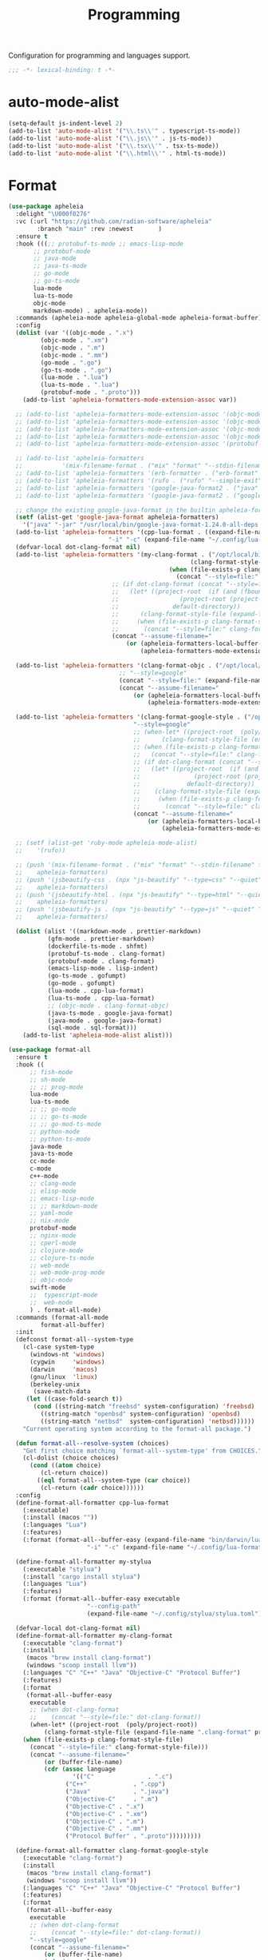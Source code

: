 #+title: Programming

Configuration for programming and languages support.

#+begin_src emacs-lisp
  ;;; -*- lexical-binding: t -*-
#+end_src

* auto-mode-alist

#+begin_src emacs-lisp
(setq-default js-indent-level 2)
(add-to-list 'auto-mode-alist '("\\.ts\\'" . typescript-ts-mode))
(add-to-list 'auto-mode-alist '("\\.js\\'" . js-ts-mode))
(add-to-list 'auto-mode-alist '("\\.tsx\\'" . tsx-ts-mode))
(add-to-list 'auto-mode-alist '("\\.html\\'" . html-ts-mode))
#+end_src

* Format

#+begin_src emacs-lisp :tangle no
(use-package apheleia
  :delight "\U000f0276"
  :vc (:url "https://github.com/radian-software/apheleia"
	    :branch "main" :rev :newest       )
  :ensure t
  :hook (((;; protobuf-ts-mode ;; emacs-lisp-mode
	   ;; protobuf-mode
	   ;; java-mode
	   ;; java-ts-mode
	   ;; go-mode
	   ;; go-ts-mode
	   lua-mode
	   lua-ts-mode
	   objc-mode
	   markdown-mode) . apheleia-mode))
  :commands (apheleia-mode apheleia-global-mode apheleia-format-buffer)
  :config
  (dolist (var '((objc-mode . ".x")
		 (objc-mode . ".xm")
		 (objc-mode . ".m")
		 (objc-mode . ".mm")
		 (go-mode . ".go")
		 (go-ts-mode . ".go")
		 (lua-mode . ".lua")
		 (lua-ts-mode . ".lua")
		 (protobuf-mode . ".proto")))
    (add-to-list 'apheleia-formatters-mode-extension-assoc var))

  ;; (add-to-list 'apheleia-formatters-mode-extension-assoc '(objc-mode . ".x"))
  ;; (add-to-list 'apheleia-formatters-mode-extension-assoc '(objc-mode . ".xm"))
  ;; (add-to-list 'apheleia-formatters-mode-extension-assoc '(objc-mode . ".m"))
  ;; (add-to-list 'apheleia-formatters-mode-extension-assoc '(objc-mode . ".mm"))
  ;; (add-to-list 'apheleia-formatters-mode-extension-assoc '(protobuf-mode . ".proto"))

  ;; (add-to-list 'apheleia-formatters
  ;; 	       '(mix-filename-format . ("mix" "format" "--stdin-filename" filepath "-")))
  ;; (add-to-list 'apheleia-formatters '(erb-formatter . ("erb-format" "--stdin")))
  ;; (add-to-list 'apheleia-formatters '(rufo . ("rufo" "--simple-exit")))
  ;; (add-to-list 'apheleia-formatters '(google-java-format2 . ("java" "-jar" "/usr/local/bin/google-java-format-1.24.0-all-deps.jar" "-")))
  ;; (add-to-list 'apheleia-formatters '(google-java-format2 . ("google-java-format2"  "-")))

  ;; change the existing google-java-format in the builtin apheleia-formatters
  (setf (alist-get 'google-java-format apheleia-formatters)
	'("java" "-jar" "/usr/local/bin/google-java-format-1.24.0-all-deps.jar" "-"))
  (add-to-list 'apheleia-formatters '(cpp-lua-format . ((expand-file-name "bin/darwin/lua-format" (poly/vscode-extension-install-path "koihik.vscode-lua-format"))
							"-i" "-c" (expand-file-name "~/.config/lua-format/config.yaml") "--")))
  (defvar-local dot-clang-format nil)
  (add-to-list 'apheleia-formatters '(my-clang-format . ("/opt/local/bin/clang-format" (when-let* ((project-root  (poly/project-root))
												   (clang-format-style-file (expand-file-name ".clang-format" project-root)))
											 (when (file-exists-p clang-format-style-file)
											   (concat "--style=file:" clang-format-style-file)))
							 ;; (if dot-clang-format (concat "--style=file:" dot-clang-format)
							 ;;   (let* ((project-root  (if (and (fboundp 'project-root) (project-current))
							 ;; 				(project-root (project-current))
							 ;; 			  default-directory))
							 ;; 	 (clang-format-style-file (expand-file-name ".clang-format" project-root)))
							 ;;     (when (file-exists-p clang-format-style-file)
							 ;;       (concat "--style=file:" clang-format-style-file))))
							 (concat "--assume-filename="
								 (or (apheleia-formatters-local-buffer-file-name)
								     (apheleia-formatters-mode-extension))))))

  (add-to-list 'apheleia-formatters '(clang-format-objc . ("/opt/local/bin/clang-format"
							   ;; "--style=google"
							   (concat "--style=file:" (expand-file-name ".clang-format" "~/workspace/objective-c-style-guide"))
							   (concat "--assume-filename="
								   (or (apheleia-formatters-local-buffer-file-name)
								       (apheleia-formatters-mode-extension))))))

  (add-to-list 'apheleia-formatters '(clang-format-google-style . ("/opt/local/bin/clang-format"
								   "--style=google"
								   ;; (when-let* ((project-root  (poly/project-root))
								   ;; 	   (clang-format-style-file (expand-file-name ".clang-format" project-root)))
								   ;; (when (file-exists-p clang-format-style-file)
								   ;;   (concat "--style=file:" clang-format-style-file)))
								   ;; (if dot-clang-format (concat "--style=file:" dot-clang-format)
								   ;;   (let* ((project-root  (if (and (fboundp 'project-root) (project-current))
								   ;; 				(project-root (project-current))
								   ;; 			  default-directory))
								   ;; 	 (clang-format-style-file (expand-file-name ".clang-format" project-root)))
								   ;;     (when (file-exists-p clang-format-style-file)
								   ;;       (concat "--style=file:" clang-format-style-file))))
								   (concat "--assume-filename="
									   (or (apheleia-formatters-local-buffer-file-name)
									       (apheleia-formatters-mode-extension))))))

  ;; (setf (alist-get 'ruby-mode apheleia-mode-alist)
  ;; 	'(rufo))

  ;; (push '(mix-filename-format . ("mix" "format" "--stdin-filename" filepath "-"))
  ;; 	apheleia-formatters)
  ;; (push '(jsbeautify-css . (npx "js-beautify" "--type=css" "--quiet" "-"))
  ;; 	apheleia-formatters)
  ;; (push '(jsbeautify-html . (npx "js-beautify" "--type=html" "--quiet" "-"))
  ;; 	apheleia-formatters)
  ;; (push '(jsbeautify-js . (npx "js-beautify" "--type=js" "--quiet" "-"))
  ;; 	apheleia-formatters)

  (dolist (alist '((markdown-mode . prettier-markdown)
		   (gfm-mode . prettier-markdown)
		   (dockerfile-ts-mode . shfmt)
		   (protobuf-ts-mode . clang-format)
		   (protobuf-mode . clang-format)
		   (emacs-lisp-mode . lisp-indent)
		   (go-ts-mode . gofumpt)
		   (go-mode . gofumpt)
		   (lua-mode . cpp-lua-format)
		   (lua-ts-mode . cpp-lua-format)
		   ;; (objc-mode . clang-format-objc)
		   (java-ts-mode . google-java-format)
		   (java-mode . google-java-format)
		   (sql-mode . sql-format)))
    (add-to-list 'apheleia-mode-alist alist)))
#+end_src

#+begin_src emacs-lisp
(use-package format-all
  :ensure t
  :hook ((
	  ;; fish-mode
	  ;; sh-mode
	  ;; ;; prog-mode
	  lua-mode
	  lua-ts-mode
	  ;; ;; go-mode
	  ;; ;; go-ts-mode
	  ;; ;; go-mod-ts-mode
	  ;; python-mode
	  ;; python-ts-mode
	  java-mode
	  java-ts-mode
	  cc-mode
	  c-mode
	  c++-mode
	  ;; clang-mode
	  ;; elisp-mode
	  ;; emacs-lisp-mode
	  ;; ;; markdown-mode
	  ;; yaml-mode
	  ;; nix-mode
	  protobuf-mode
	  ;; nginx-mode
	  ;; cperl-mode
	  ;; clojure-mode
	  ;; clojure-ts-mode
	  ;; web-mode
	  ;; web-mode-prog-mode
	  ;; objc-mode
	  swift-mode
	  ;;  typescript-mode
	  ;;  web-mode
	  ) . format-all-mode)
  :commands (format-all-mode
	     format-all-buffer)
  :init
  (defconst format-all--system-type
    (cl-case system-type
      (windows-nt 'windows)
      (cygwin     'windows)
      (darwin     'macos)
      (gnu/linux  'linux)
      (berkeley-unix
       (save-match-data
	 (let ((case-fold-search t))
	   (cond ((string-match "freebsd" system-configuration) 'freebsd)
		 ((string-match "openbsd" system-configuration) 'openbsd)
		 ((string-match "netbsd"  system-configuration) 'netbsd))))))
    "Current operating system according to the format-all package.")

  (defun format-all--resolve-system (choices)
    "Get first choice matching `format-all--system-type' from CHOICES."
    (cl-dolist (choice choices)
      (cond ((atom choice)
	     (cl-return choice))
	    ((eql format-all--system-type (car choice))
	     (cl-return (cadr choice))))))
  :config
  (define-format-all-formatter cpp-lua-format
    (:executable)
    (:install (macos ""))
    (:languages "Lua")
    (:features)
    (:format (format-all--buffer-easy (expand-file-name "bin/darwin/lua-format" (poly/vscode-extension-install-path "koihik.vscode-lua-format"))
				      "-i" "-c" (expand-file-name "~/.config/lua-format/config.yaml") "--")))

  (define-format-all-formatter my-stylua
    (:executable "stylua")
    (:install "cargo install stylua")
    (:languages "Lua")
    (:features)
    (:format (format-all--buffer-easy executable
				      "--config-path"
				      (expand-file-name "~/.config/stylua/stylua.toml") "-")))

  (defvar-local dot-clang-format nil)
  (define-format-all-formatter my-clang-format
    (:executable "clang-format")
    (:install
     (macos "brew install clang-format")
     (windows "scoop install llvm"))
    (:languages "C" "C++" "Java" "Objective-C" "Protocol Buffer")
    (:features)
    (:format
     (format-all--buffer-easy
      executable
      ;; (when dot-clang-format
      ;; 	(concat "--style=file:" dot-clang-format))
      (when-let* ((project-root  (poly/project-root))
		  (clang-format-style-file (expand-file-name ".clang-format" project-root)))
	(when (file-exists-p clang-format-style-file)
	  (concat "--style=file:" clang-format-style-file)))
      (concat "--assume-filename="
	      (or (buffer-file-name)
		  (cdr (assoc language
			      '(("C"               . ".c")
				("C++"             . ".cpp")
				("Java"            . ".java")
				("Objective-C"     . ".m")
				("Objective-C" . ".x")
				("Objective-C" . ".xm")
				("Objective-C" . ".m")
				("Objective-C" . ".mm")
				("Protocol Buffer" . ".proto")))))))))

  (define-format-all-formatter clang-format-google-style
    (:executable "clang-format")
    (:install
     (macos "brew install clang-format")
     (windows "scoop install llvm"))
    (:languages "C" "C++" "Java" "Objective-C" "Protocol Buffer")
    (:features)
    (:format
     (format-all--buffer-easy
      executable
      ;; (when dot-clang-format
      ;; 	(concat "--style=file:" dot-clang-format))
      "--style=google"
      (concat "--assume-filename="
	      (or (buffer-file-name)
		  (cdr (assoc language
			      '(("C"               . ".c")
				("C++"             . ".cpp")
				("Java"            . ".java")
				;; ("Objective-C"     . ".m")
				;; ("Objective-C" . ".x")
				;; ("Objective-C" . ".xm")
				;; ("Objective-C" . ".m")
				;; ("Objective-C" . ".mm")
				("Protocol Buffer" . ".proto")))))))))

  (define-format-all-formatter uncrustify
    (:executable "uncrustify")
    (:install (macos ""))
    (:languages ;; "C" "C++" "Java"
		"Objective-C")
    (:features)
    (:format (format-all--buffer-easy executable "-c"
				      (expand-file-name (if (derived-mode-p 'objc-mode) "objc.cfg" "defaults.cfg") "~/.config/uncrustify")
				      ;; "-f" (buffer-file-name)
				      (if (derived-mode-p 'objc-mode)
					  (list "-l" "OC+")
					"-f" (buffer-file-name)
					)
				       )))

  (define-format-all-formatter logos-format
    (:executable "/Users/jiya/miniconda3/bin/python")
    (:install
     (macos "brew install clang-format")
     (windows "scoop install llvm"))
    (:languages "Objective-C")
    (:features)
    (:format
     (format-all--buffer-easy
      executable
      "-W"
      "ignore"
      "/Users/jiya/workspace/iOS/logos-format/logos_format/logos_format.py"
      "--assume-filename=/Users/jiya/workspace/iOS/logos-format/.clang-format"
      ;; "-i"
      "--files"
      (buffer-file-name)
      )))

  (define-format-all-formatter buf-format
    (:executable "buf")
    (:install
     (macos ""))
    (:languages "Protocol Buffer")
    (:features)
    (:format
     (format-all--buffer-easy
      executable
      "format"
      (when (buffer-file-name)
	(buffer-file-name)))))

  (define-format-all-formatter goimports-gofmt
    (:executable "/bin/sh")
    (:install
     (macos "brew install go")
     (windows "scoop install go")
     "go get golang.org/x/tools/cmd/goimports")
    (:languages "Go")
    (:features)
    (:format (format-all--buffer-easy executable "-c" "goimports | gofmt -s")))


  (define-format-all-formatter goimports
    (:executable "goimports")
    (:install (macos ""))
    (:languages "Go")
    (:features)
    (:format (format-all--buffer-easy executable)))

  (define-format-all-formatter gofumpt
    (:executable "gofumpt")
    ;; (:executable "/bin/sh")
    (:install (macos ""))
    (:languages "Go")
    (:features)
    (:format (format-all--buffer-easy executable)))

  (define-format-all-formatter py-autopep8
    (:executable "autopep8")
    (:install (macos ""))
    (:languages "Python")
    (:features)
    (:format (format-all--buffer-easy executable "-")))

  (define-format-all-formatter py-black
    (:executable "black")
    (:install (macos ""))
    (:languages "Python")
    (:features)
    (:format (format-all--buffer-easy executable "-")))

    (define-format-all-formatter my-shfmt
    (:executable "shfmt")
    (:install
     (macos "brew install shfmt")
     (windows "scoop install shfmt"))
    (:languages "Shell")
    (:features)
    (:format
     (format-all--buffer-easy executable "-i" "4" "-ci"
			      (if (buffer-file-name)
				  (list "-filename" (buffer-file-name))
				(list "-ln"
				      (cl-case (and (eql major-mode 'sh-mode)
						    (boundp 'sh-shell)
						    (symbol-value 'sh-shell))
					(bash "bash")
					(mksh "mksh")
					(t "posix")))))))

  (define-format-all-formatter my-beautysh
    (:executable "beautysh")
    (:install
     (macos "pip install beautysh"))
    (:languages "Shell")
    (:features)
    (:format (format-all--buffer-easy executable "-")))

  (define-format-all-formatter nginxfmt
    (:executable "nginxfmt")
    (:install (macos "pip install nginxfmt"))
    ;; (:install
    ;;  (macos "brew install shfmt")
    ;;  (windows "scoop install shfmt"))
    (:languages "_Nginx")
    ;; (:modes nginx-mode)
    (:features)
    (:format
     (format-all--buffer-easy executable "-i" "4" "-")))

  (define-format-all-formatter google-java-format
    (:executable "google-java-format")
    (:install (macos ""))
    (:languages "Java")
    (:features)
    (:format (format-all--buffer-easy executable "-")))

  (define-format-all-formatter crossplane
    (:executable "/usr/local/bin/nginx_format.sh")
    (:install (macos "pip install crossplane"))
    (:languages "Nginx")
    (:features)
    (:format (format-all--buffer-easy executable)))

;; (define-format-all-formatter clojure-cljfmt
;;   (:executable "clj")
;;   (:install)
;;   (:languages "Clojure")
;;   (:features)
;;   (:format (format-all--buffer-easy executable "-Tcljfmt" "fix" "-")))

  ;; lsp-format-buffer
  (eval-after-load 'format-all
    (dolist (hook '(;; lua-mode-hook
		    go-mode-hook
		    go-ts-mode-hook
		    go-mod-ts-mode-hook
		    python-mode-hook
		    python-ts-mode-hook
		    java-mode-hook
		    java-ts-mode-hook
		    markdown-mode-hook
		    ;; cc-mode-hook
		    ;; c-mode-hook
		    ;; c++-mode-hook
		    clang-mode-hook
		    objc-mode-hook
		    web-mode-hook
		    web-mode-prog-mode
		    nginx-mode-hook
		    emacs-lisp-mode-hook
		    markdown-mode-hook
		    fish-mode-hook
		    protobuf-mode-hook))
      (add-hook hook 'format-all-ensure-formatter)))

  (setq-default format-all-formatters
		'(
		  ;; ("Go" gofumpt)
		  ;; ("Go" goimports)
		  ;; ("Lua" my-stylua)
		  ("Lua" cpp-lua-format)
		  ("Java" google-java-format)
		  ("Markdown" prettier)
		  ("C" my-clang-format)
		  ("C++" my-clang-format)
		  ("Objective-C" uncrustify)
		  ("Protocol Buffer" my-clang-format)
		  ;; ("Protocol Buffer" buf-format)
		  ("SQL" pgformatter)
		  ;; ("CSS" prettier)
		  ("HTML" prettier)
		  ;; ("Dockerfile" dockfmt)
		  ;; ("Shell" my-shfmt)
		  ;; ("Python" py-autopep8)
		  ;; ("Clojure" clojure-cljfmt)
		  ("Python" py-black)
		  ("Shell" my-beautysh)
		  ;; ("Markdown" prettier)
		  ;; ("Nix" nixpkgs-fmt)
		  ;; ("Emacs Lisp" emacs-lisp)
		  ;; ("YAML" prettier)
		  ("Nginx" nginx-fmt))))
#+end_src

* Flycheck

#+begin_src emacs-lisp
(use-package flycheck
  :ensure t
  :init (global-flycheck-mode)
  :custom
  ;; (flycheck-check-syntax-automatically
  ;;  '(save idle-change mode-enabled))
  (flycheck-check-syntax-automatically '(save idle-buffer-switch mode-enabled))
  (flycheck-checker-error-threshold nil)
  (flycheck-relevant-error-other-file-show nil)
  :config
  (flycheck-add-mode 'typescript-tslint 'typescript-tsx-mode)
  (flycheck-add-mode 'typescript-tslint 'typescript-ts-mode)
  (flycheck-add-mode 'typescript-tslint 'tsx-ts-mode)
  (dolist (lint '(go-errcheck ;; go-unconvert
			      ;; go-staticcheck
			      ))
    (remove-from-list 'flycheck-checkers lint))
  ;; (remove-hook 'post-command-hook 'flycheck-display-error-at-point-soon)
  ;; (remove-hook 'focus-in-hook 'flycheck-display-error-at-point-soon)
  ;; (advice-add #'flycheck-display-error-at-point-soon :override #'ignore)
  )

(use-package flycheck-eglot
  :ensure t
  :after (flycheck eglot)
  :custom (flycheck-eglot-exclusive t)
  :config
  (global-flycheck-eglot-mode 1))

(use-package flycheck-color-mode-line
  :ensure t
  :vc (:url "https://github.com/flycheck/flycheck-color-mode-line" :branch "master" :rev :newest)
  :hook (flycheck-mode-hook . flycheck-color-mode-line-mode))

(use-package flyover
  :after flycheck
  :disabled
  :hook (flycheck-mode . flyover-mode)
  :custom
  (flyover-show-at-eol t)
  (flyover-hide-when-cursor-is-on-same-line t)
  (flyover-show-virtual-line t))

;; (use-package flycheck-pos-tip
;;   :hook
;;   (flycheck-mode . flycheck-pos-tip-mode)
;;   :after flycheck)

;; https://github.com/hlissner/doom-emacs/issues/2194
;; underline cant be a different color than the foreground on terminal
;; set foreground color to red on terminals to compensate
;; This doesnt take into account emacs running with frames both in the
;; terminal and GUI but im not worried about that situation.
;; https://stackoverflow.com/a/5801740
;; TODO: fix multi line errors not showing anything in terminal
;; this was changed as a result of https://github.com/flycheck/flycheck/issues/1730
(add-hook 'flycheck-mode-hook
          (defun fix-flycheck-error-face ()
            (unless window-system
              (set-face-attribute 'flycheck-error nil :foreground "red")
              (set-face-attribute 'flycheck-warning nil :foreground "yellow")
              (set-face-attribute 'flycheck-info nil :foreground "yellow"))))

(setq tooltip-frame-parameters
      '((name . "tooltip")
        (internal-border-width . 6)
        (border-width . 0)
        (no-special-glyphs . t)))

(setq tooltip-delay 0.5)
(setq tooltip-short-delay 0.5)
#+end_src

* flymake

#+begin_src emacs-lisp
(use-package flymake
  :ensure nil
  :custom
  (show-diagnostics-at-end-of-line 'short))
#+end_src


* ispell

#+begin_src emacs-lisp :tangle no
(use-package ispell
  :disabled
  :ensure nil
  :config
  (setq ispell-really-aspell t
	ispell-silently-savep t
	ispell-quietly t)
  ;; http://blog.binchen.org/posts/what-s-the-best-spell-check-set-up-in-emacs.html
  (cond
   ;; if hunspell NOT installed, fallback to aspell
   ((executable-find "hunspell")
    ;; In addition to "brew install hunspell" download dicts to
    ;; ~/Library/Spelling/
    ;; https://cgit.freedesktop.org/libreoffice/dictionaries/plain/en/en_GB.aff
    ;; https://cgit.freedesktop.org/libreoffice/dictionaries/plain/en/en_GB.dic
    (setq ispell-program-name "hunspell")
    (setq ispell-local-dictionary "en_US")
    (setq ispell-local-dictionary-alist
          '(("en_GB" "[[:alpha:]]" "[^[:alpha:]]" "[']" nil ("-d" "en_US") nil utf-8))))
   ((executable-find "aspell")
    (setq ispell-program-name "aspell")
    (setq ispell-extra-args '("--sug-mode=ultra" "--lang=en_US")))
   (t
    (error "No speller installed"))))
#+end_src

* LSP

** eglot

Use eglot as LSP client.

#+begin_src emacs-lisp
(use-package breadcrumb
  :ensure t
  :vc (:url "https://github.com/joaotavora/breadcrumb" :branch "master" :rev :newest)
  :defer 1)

(defun project-name (project)
  "A human-readable name for the project.
	Nominally unique, but not enforced."
  (file-name-nondirectory (directory-file-name (project-root project))))

;; https://github.com/DEbling/dotfiles/blob/9dc0e347267dd68111baf8e7ab7d33c2e39ed404/.emacs.d/elisp/lang-java.el
;; (defconst jdt-jar-path "~/.emacs.d/.local/jar/org.eclipse.equinox.launcher.jar")
;; (defconst jdt-jar-path "/opt/jdt-language-server/plugins/org.eclipse.equinox.launcher_1.6.0.v20200915-1508.jar")
(defconst jdt-jar-path (expand-file-name "jdt-language-server/plugins/org.eclipse.equinox.launcher_1.6.400.v20210924-0641.jar" "~/workspace"))
(defconst jdt-extra-jvm-args '("-noverify"
			       "-javaagent:/Users/jiya/workspace/dotemacs.d/.local/jar/lombok.jar"
			       ;; "-javaagent:[~/.emacs.d/.local/jar/lombok.jar][classes=META-INF/]"
			       "-Xbootclasspath/a:/Users/jiya/workspace/dotemacs.d/.local/jar/lombok.jar"
			       "--add-modules=ALL-SYSTEM"
			       "--add-opens"
			       "java.base/java.util=ALL-UNNAMED"
			       "--add-opens"
			       "java.base/java.lang=ALL-UNNAMED"
			       ;; "-configuration"
			       ;; "/opt/jdt-language-server/config_mac"
			       ))

(defun my-eclipse-jdt-contact (interactive)
  "Contact with the jdt server.
If INTERACTIVE, prompt user for details."
  (let* ((cp (getenv "CLASSPATH"))
	 (contact (unwind-protect (progn
				    (setenv "CLASSPATH" jdt-jar-path)
				    (eglot--eclipse-jdt-contact interactive))
		    (setenv "CLASSPATH" cp)))
	 (jdt-class (car contact))
	 (args (cddr contact)))
    (append (list jdt-class "/usr/bin/java")
	    jdt-extra-jvm-args args)))

(defun dart-lsp-contact (interactive)
  (list (executable-find "dart")
	(concat (file-name-directory (nix-executable-find nil "dart"))
		"snapshots/analysis_server.dart.snapshot")
	"--lsp"
	"--client-id=emacs.eglot"))

(use-package eglot
  ;; :unless poly-use-lsp-mode
  :hook ((go-mode
	  go-ts-mode
	  protobuf-ts-mode
	  js-json-mode
	  json-mode
	  json-ts-mode
	  css-ts-mode
	  css-mode
	  lua-mode
	  lua-ts-mode
	  typescript-mode
	  typescript-ts-mode
	  tsx-ts-mode
	  html-ts-mode
	  html-mode
	  beancount-mode
	  python-mode
	  python-ts-mode
	  clojure-mode
	  clojure-ts-mode
	  clojurescript-mode
	  clojurescript-ts-mode
	  js-mode typescript-mode
	  c-mode c++-mode
	  c-ts-mode
	  c++-ts-mode
	  c-or-c++-ts-mode
	  objc-mode
	  swift-mode
	  ;; java-mode
	  ) . eglot-ensure)
  :after cape
  :custom
  (eglot-autoshutdown t)
  (eglot-sync-connect 1)
  (eglot-report-progress t)
  (eglot-extend-to-xref nil)
  (eglot-connect-timeout 40)
  (eglot-send-changes-idle-time 0.5)
  (eglot-confirm-server-initiated-edits nil)
  ;; (eglot-events-buffer-size 500000)
  (eglot-events-buffer-size 0)
  (eglot-stay-out-of '(;; imenu
		       eldoc yasnippet))  ;; eglot reinits backends
  (eldoc-echo-area-use-multiline-p nil)
  ;; (eglot-events-buffer-size 0)
  ;; disable symbol highlighting and documentation on hover
  (eglot-ignored-server-capabilites
   '(:hoverProvider
     :signatureHelpProvider
     ;; :documentHighlightProvider
     ;; :documentFormattingProvider
     ;; :documentRangeFormattingProvider
     :documentOnTypeFormattingProvider ;; disable indent line format
     :colorProvider
     :foldingRangeProvider
     ;; :codeLensProivder
     :inlayHintProvier))
  ;; NOTE We disable eglot-auto-display-help-buffer because :select t in
  ;; its popup rule causes eglot to steal focus too often.
  (eglot-auto-display-help-buffer nil)
  :functions eglot--eclipse-jdt-contact
  :config
  (with-eval-after-load 'eglot
    (setq mode-line-misc-info
          (cl-remove-if (lambda (x) (eq (car x) 'eglot--managed-mode)) mode-line-misc-info)))
  ;; ;; speedup eglot
  ;; (fset #'jsonrpc--log-event #'ignore)
  (setf (plist-get eglot-events-buffer-config :size) 0)
  ;; flymake-start after eglot publishDiagnostics
  (cl-defmethod eglot-handle-notification :after
    (_server (_method (eql textDocument/publishDiagnostics)) &key uri
             &allow-other-keys)
    (when-let* ((buffer (find-buffer-visiting (eglot-uri-to-path uri))))
      (with-current-buffer buffer
        (if (and (eq nil flymake-no-changes-timeout)
                 (not (buffer-modified-p)))
            (flymake-start t)))))
  ;; https://github.com/abougouffa/minemacs/blob/693efa0788fbe60e2f836d27aa12c7c055a2c387/elisp/%2Beglot.el#L27
  (defun +eglot-register (modes &rest servers)
    "Register MODES with LSP SERVERS.
Examples:
  (+eglot-register 'vhdl-mode \"vhdl_ls\")
  (+eglot-register 'lua-mode \"lua-language-server\" \"lua-lsp\")
  (+eglot-register '(c-mode c++-mode) '(\"clangd\" \"--clang-tidy\" \"-j=12\") \"ccls\")"
    (declare (indent 0))
    (let* ((alternatives-p (length> servers 1))
           (first-server (car servers))
           (first-server (if (listp first-server) (car first-server) first-server)))
      (with-eval-after-load 'eglot
	(when (executable-find first-server)
          (add-to-list
           'eglot-server-programs
           (cons modes (if alternatives-p
                           (eglot-alternatives (ensure-list servers))
			 (ensure-list (car servers)))))))))
  ;; emmylua
  ;; (let ((emmylua-jar-path (f-join (poly/vscode-extension-install-path "tangzx.emmylua") "server/EmmyLua-LS-all.jar")))
  ;;    (add-to-list 'eglot-server-programs
  ;; 		 `((lua-mode lua-ts-mode)  . ("/Library/Java/JavaVirtualMachines/openjdk8-zulu/Contents/Home/bin/java" "-cp" ,emmylua-jar-path
  ;; 					      "com.tang.vscode.MainKt" "-XX:+UseG1GC" "-XX:+UseStringDeduplication"))))

  ;; (let* ((lua-language-server-dir (poly/vscode-extension-install-path "sumneko.lua"))
  ;; 	 (lua-language-server-main (expand-file-name "server/main.lua" lua-language-server-dir))
  ;; 	 (lua-language-server-exec (expand-file-name "server/bin/lua-language-server" lua-language-server-dir)))
  ;;   (+eglot-register 'lua-mode `(,lua-language-server-exec "-E" "-e" "LANG=en" ,lua-language-server-main)))

  (let* ((lua-language-server-dir "/opt/local/lib/lua-language-server")
	 (lua-language-server-main (expand-file-name "main.lua" lua-language-server-dir))
	 (lua-language-server-exec (expand-file-name "bin/lua-language-server" lua-language-server-dir)))
    (+eglot-register 'lua-mode `(,lua-language-server-exec "-E" "-e" "LANG=en" ,lua-language-server-main "--logpath=/tmp/lua-language-server/log/" "--metapath=/tmp/lua-language-server/meta/" "--develop=false")))

  (let ((json-language-main (expand-file-name "json-language-features/server/dist/node/jsonServerMain.js" poly-vscode-app-extension-path)))
    (+eglot-register '(js-json-mode json-ts-mode json-mode) `("/opt/local/bin/node" ,json-language-main "--stdio")))

  ;; (let ((ts-language-main (expand-file-name "node_modules/typescript/lib/tsserver.js" poly-vscode-app-extension-path)))
  ;;   (+eglot-register '(js-mode js-ts-mode tsx-ts-mode typescript-ts-mode typescript-mode) `("/opt/local/bin/node" ,ts-language-main "--stdio")))

  (let ((css-language-main (expand-file-name "css-language-features/server/dist/node/cssServerMain.js" poly-vscode-app-extension-path)))
    (+eglot-register '(css-ts-mode css-mode) `("/opt/local/bin/node" ,css-language-main "--stdio")))

  (let ((html-language-main (expand-file-name "html-language-features/server/dist/node/htmlServerMain.js" poly-vscode-app-extension-path)))
    (+eglot-register '(html-ts-mode html-mode) `("/opt/local/bin/node" ,html-language-main "--stdio")))
  (+eglot-register '(go-mode  go-dot-mod-mode go-dot-work-mode go-ts-mode go-mod-ts-mode) `("gopls" "-debug" "127.0.0.1:3000" "-logfile=/tmp/gopls-emacs.log" "-rpc.trace" "-vv" ;; "-rpc.trace" "-vv"
   											    ))
  (+eglot-register '(python-mode python-ts-mode) `("pylsp"))
  (+eglot-register '(js-mode js-ts-mode tsx-ts-mode typescript-ts-mode typescript-mode) '("typescript-language-server" "--stdio"))

  (+eglot-register '(c-ts-mode c++-ts-mode c-mode c++-mode) '("/opt/local/bin/clangd" "-j=12" "--log=error"
							      "--compile-commands-dir=build"
							      ;; "--malloc-trim"
							      "--background-index"
							      "--clang-tidy"
							      "--clang-tidy-checks=performance-*,bugprone-*"
							      "--completion-style=detailed"
							      "--pch-storage=memory"
							      "--header-insertion=never"
							      "--header-insertion-decorators=0"))

  ;; (add-to-list 'eglot-server-programs
  ;; 	       '(java-mode .  my-eclipse-jdt-contact))

  (add-to-list 'eglot-server-programs
	       `(beancount-mode .  ("beancount-language-server")))

  (add-to-list 'eglot-server-programs
	       '(dart-mode . dart-lsp-contact))

  ;; (when (executable-find "ccls")
  ;;   (add-to-list 'eglot-server-programs '((c-mode c++-mode objc-mode) "ccls"
  ;; 					  "-init={\"compilationDatabaseDirectory\":\"build\",\"clang\":{\"extraArgs\":[\"-isysroot\",\"/Applications/Xcode.app/Contents/Developer/Platforms/MacOSX.platform/Developer/SDKs/MacOSX.sdk\"]}}"
  ;; 						    ;; "-init={\"compilationDatabaseDirectory\":\"build\",\"clang\":{\"extraArgs\":[\"-isystem/Applications/Xcode.app/Contents/Developer/Platforms/MacOSX.platform/Developer/SDKs/MacOSX.sdk/usr/include/c++/v1\",\"-isystem/Applications/Xcode.app/Contents/Developer/Toolchains/XcodeDefault.xctoolchain/usr/lib/clang/17/include\",\"-isystem/Applications/Xcode.app/Contents/Developer/Platforms/MacOSX.platform/Developer/SDKs/MacOSX.sdk/usr/include\",\"-isystem/Applications/Xcode.app/Contents/Developer/Toolchains/XcodeDefault.xctoolchain/usr/include\",\"-isystem/Applications/Xcode.app/Contents/Developer/Platforms/MacOSX.platform/Developer/SDKs/MacOSX.sdk/System/Library/Frameworks\"]}}"
  ;; 						    )))

  (when (executable-find "pyright-langserver")
    (add-to-list 'eglot-server-programs '((python-ts-mode) "pyright-langserver"
					  "--stdio" "--watch")))

  (when (executable-find "protobuf-language-server")
    (add-to-list 'eglot-server-programs '((protobuf-mode protobuf-ts-mode) "protobuf-language-server"
					  )))

  (add-to-list 'eglot-server-programs
	       `((swift-mode) ,(string-trim (shell-command-to-string "xcrun --find sourcekit-lsp"))))

  (add-hook 'eglot-managed-mode-hook
	    (lambda()
	      (progn
		;; (flymake-mode -1)
		(poly/set-lsp-capf)
		)))

  (with-eval-after-load 'eglot
    ;; See https://github.com/golang/tools/blob/master/gopls/doc/emacs.md
    ;;     https://github.com/golang/tools/blob/master/gopls/doc/settings.md
    (setq-default eglot-workspace-configuration
		  `(:gopls  (
			     :usePlaceholders  t
			     :staticcheck  t
			     ;; :matcher  "CaseSensitive"
			     :gofumpt  t
			     :completeUnimported  t
			     :deepCompletion  t
			     :completionBudget  "150ms"
			     :completeFunctionCalls t
			     :diagnosticsDelay    "800ms"
			     :diagnosticsTrigger "Save"  ;; "Edit"|"Save"
			     ;; "Save"       ;; "Edit"|"Save"   "Edit"
			     ;; :analysisProgressReporting ;; bool            true
			     :vulncheck  "Imports"
			     :semanticTokens  t
			     :directoryFilters  ["-vendor"]
			     ;; :annotations  (:bounds  t :escape  t :inline  t :nil  t)
			     :hoverKind "NoDocumentation"   ;; "FullDocumentation"|"NoDocumentation"|"SingleLine"|"Structured"|"SynopsisDocumentation" "FullDocumentation"
			     :linkTarget   "godoc.org" ;; "godoc.org"|"pkg.go.dev"|string                                                         "pkg.go.dev"
			     :linksInHover :json-false ;; bool
			     ;; :codelenses (
			     ;; :gc_details         ;; bool false
			     ;; :generate           ;; bool true
			     ;; :regenerate_cgo     ;; bool true
			     ;; :run_govulncheck    ;; bool undocumented
			     ;; :test               ;; bool undocumented
			     ;; :tidy               ;; bool true
			     ;; :upgrade_dependency ;; bool true
			     ;; :vendor             ;; bool true
			     ;; )
			     :codelenses  (:gc_details  t
							:generate  t
							:regenerate_cgo  t
							:run_govulncheck t
							:test t
							:tidy  t
							:upgrade_dependency  t
							:vendor  t)
			     :hints (
				     :assignVariableTypes    :json-false           ;; bool false
				     :compositeLiteralFields :json-false          ;; bool false
				     :compositeLiteralTypes  :json-false          ;; bool false
				     :constantValues         t           ;; bool false
				     :functionTypeParameters :json-false ;; bool false
				     :parameterNames         :json-false ;; bool false
				     :rangeVariableTypes     :json-false           ;; bool false
				     )
			     ;; DIAGNOSTIC
			     :analyses
			     (
			      ;; :appends              ;; bool true
			      ;; :asmdecl              ;; bool true
			      ;; :assign               ;; bool true
			      ;; :atomic               ;; bool true
			      ;; :atomicalign          ;; bool true
			      ;; :bools                ;; bool true
			      ;; :buildtag             ;; bool true
			      ;; :cgocall              ;; bool true
			      :composites :json-false           ;; bool true
			      ;; :copylocks            ;; bool true
			      ;; :deepequalerrors      ;; bool true
			      :defers t               ;; bool true
			      :deprecated t           ;; bool true
			      ;; :directive            ;; bool true
			      ;; :embed                ;; bool true
			      :errorsas t             ;; bool true
			      ;; :fieldalignment       ;; bool false
			      ;; :fillreturns          ;; bool true
			      ;; :fillstruct           ;; bool true
			      ;; :httpresponse         ;; bool true
			      :ifaceassert t          ;; bool true
			      ;; :infertypeargs        ;; bool true
			      ;; :loopclosure          ;; bool true
			      :lostcancel t           ;; bool true
			      ;; :nilfunc              ;; bool true
			      :nilness t              ;; bool true
			      ;; :nonewvars            ;; bool true
			      ;; :noresultvalues       ;; bool true
			      ;; :printf               ;; bool true
			      :shadow :json-false      ;; bool false
			      ;; :shift                ;; bool true
			      ;; :simplifycompositelit ;; bool true
			      ;; :simplifyrange        ;; bool true
			      ;; :simplifyslice        ;; bool true
			      :slog t                 ;; bool true
			      :sortslice t            ;; bool true
			      ;; :stdmethods           ;; bool true
			      ;; :stringintconv        ;; bool true
			      ;; :structtag            ;; bool true
			      ;; :stubmethods          ;; bool true
			      ;; :testinggoroutine     ;; bool true
			      ;; :tests                ;; bool true
			      :timeformat t           ;; bool true
			      ;; :undeclaredname       ;; bool true
			      ;; :unmarshal            ;; bool true
			      :unreachable t          ;; bool true
			      :unsafeptr t      ;; check for invalid conversions of uintptr to unsafe.Pointer
			      :unusedparams t   ;; check for unused parameters of functions
			      :unusedresult t   ;; check for unused results of calls to some functions
			      :unusedvariable t ;; check for unused variables and suggest fixes
			      :unusedwrite t    ;; checks for unused writes
			      ;; :useany t                ;; bool false

			      :QF1001 t ;; Apply De Morgan's law
			      :QF1002 t ;; Convert untagged switch to tagged switch
			      :QF1003 t ;; Convert if/else-if chain to tagged switch
			      :QF1004 t ;; Use strings.ReplaceAll instead of strings.Replace with n == -1
			      :QF1005 t ;; Expand call to math.Pow
			      :QF1006 t ;; Lift if+break into loop condition
			      :QF1007 t ;; Merge conditional assignment into variable declaration
			      :QF1008 t ;; Omit embedded fields from selector expression
			      :QF1009 t ;; Use time.Time.Equal instead of == operator
			      :QF1010 t ;; Convert slice of bytes to string when printing it
			      :QF1011 t ;; Omit redundant type from variable declaration
			      :QF1012 t ;; Use fmt.Fprintf(x, ...) instead of x.Write(fmt.Sprintf(...))
			      :S1000 t ;; Use plain channel send or receive instead of single-case select
			      :S1001 t ;; Replace for loop with call to copy
			      :S1002 t ;; Omit comparison with boolean constant
			      :S1003 t ;; Replace call to strings.Index with strings.Contains
			      :S1004 t ;; Replace call to bytes.Compare with bytes.Equal
			      :S1005 t ;; Drop unnecessary use of the blank identifier
			      :S1006 t ;; Use 'for { ... }' for infinite loops
			      :S1007 t ;; Simplify regular expression by using raw string literal
			      :S1008 t ;; Simplify returning boolean expression
			      :S1009 t ;; Omit redundant nil check on slices, maps, and channels
			      :S1010 t ;; Omit default slice index
			      :S1011 t ;; Use a single append to concatenate two slices
			      :S1012 t ;; Replace time.Now().Sub(x) with time.Since(x)
			      :S1016 t ;; Use a type conversion instead of manually copying struct fields
			      :S1017 t ;; Replace manual trimming with strings.TrimPrefix
			      :S1018 t ;; Use 'copy' for sliding elements
			      :S1019 t ;; Simplify 'make' call by omitting redundant arguments
			      :S1020 t ;; Omit redundant nil check in type assertion
			      :S1021 t ;; Merge variable declaration and assignment
			      :S1023 t ;; Omit redundant control flow
			      :S1024 t ;; Replace x.Sub(time.Now()) with time.Until(x)
			      :S1025 t ;; Don't use fmt.Sprintf("%s", x) unnecessarily
			      :S1028 t ;; Simplify error construction with fmt.Errorf
			      :S1029 t ;; Range over the string directly
			      :S1030 t ;; Use bytes.Buffer.String or bytes.Buffer.Bytes
			      :S1031 t ;; Omit redundant nil check around loop
			      :S1032 t ;; Use sort.Ints(x), sort.Float64s(x), and sort.Strings(x)
			      :S1033 t ;; Unnecessary guard around call to 'delete'
			      :S1034 t ;; Use result of type assertion to simplify cases
			      :S1035 t ;; Redundant call to net/http.CanonicalHeaderKey in method call on net/http.Header
			      :S1036 t ;; Unnecessary guard around map access
			      :S1037 t ;; Elaborate way of sleeping
			      :S1038 t ;; Unnecessarily complex way of printing formatted string
			      :S1039 t ;; Unnecessary use of fmt.Sprint
			      :S1040 t ;; Type assertion to current type
			      :ST1001 t ;; Dot imports are discouraged
			      :ST1003 t ;; Poorly chosen identifier
			      :ST1005 t ;; Incorrectly formatted error string
			      :ST1008 t ;; A function's error value should be its last return value
			      :ST1011 t ;; Poorly chosen name for variable of type time.Duration
			      :ST1012 t ;; Poorly chosen name for error variable
			      :ST1015 t ;; A switch's default case should be the first or last case
			      :ST1016 t ;; Use consistent method receiver names
			      :ST1018 t ;; Avoid zero-width and control characters in string literals
			      :ST1020 t ;; The documentation of an exported function should start with the function's name
			      :ST1021 t ;; The documentation of an exported type should start with type's name
			      :ST1022 t ;; The documentation of an exported variable or constant should start with variable's name
			      :ST1023 t ;; Redundant type in variable declaration

			      :SA1000 t ;; Invalid regular expression
			      :SA1001 t ;; Invalid template
			      :SA1002 t ;; Invalid format in time.Parse
			      :SA1003 t ;; Unsupported argument to functions in encoding/binary
			      :SA1004 t ;; Suspiciously small untyped constant in time.Sleep
			      :SA1005 t ;; Invalid first argument to exec.Command
			      :SA1007 t ;; Invalid URL in net/url.Parse
			      :SA1008 :json-false ;; Non-canonical key in http.Header map
			      :SA1010 t ;; (*regexp.Regexp).FindAll called with n == 0, which will always return zero results
			      :SA1011 t ;; Various methods in the 'strings' package expect valid UTF-8, but invalid input is provided
			      :SA1012 t ;; A nil context.Context is being passed to a function, consider using context.TODO instead
			      :SA1013 t ;; io.Seeker.Seek is being called with the whence constant as the first argument, but it should be the second
			      :SA1014 t ;; Non-pointer value passed to Unmarshal or Decode
			      :SA1015 t ;; Using time.Tick in a way that will leak. Consider using time.NewTicker, and only use time.Tick in tests, commands and endless functions
			      :SA1016 t ;; Trapping a signal that cannot be trapped
			      :SA1017 t ;; Channels used with os/signal.Notify should be buffered
			      :SA1018 t ;; strings.Replace called with n == 0, which does nothing
			      :SA1020 t ;; Using an invalid host:port pair with a net.Listen-related function
			      :SA1021 t ;; Using bytes.Equal to compare two net.IP
			      :SA1023 t ;; Modifying the buffer in an io.Writer implementation
			      :SA1024 t ;; A string cutset contains duplicate characters
			      :SA1025 t ;; It is not possible to use (*time.Timer).Reset's return value correctly
			      :SA1026 t ;; Cannot marshal channels or functions
			      :SA1027 t ;; Atomic access to 64-bit variable must be 64-bit aligned
			      :SA4025 t ;; Integer division of literals that results in zero
			      :SA1028 t ;; sort.Slice can only be used on slices
			      :SA1029 t ;; Inappropriate key in call to context.WithValue
			      :SA1030 t ;; Invalid argument in call to a strconv function
			      :SA4024 t ;; Checking for impossible return value from a builtin function
			      :SA1031 t ;; Overlapping byte slices passed to an encoder
			      :SA1032 t ;; Wrong order of arguments to errors.Is
			      :SA2001 t ;; Empty critical section, did you mean to defer the unlock?
			      :SA2002 t ;; Called testing.T.FailNow or SkipNow in a goroutine, which isn't allowed
			      :SA2003 t ;; Deferred Lock right after locking, likely meant to defer Unlock instead
			      :SA3000 t ;; TestMain doesn't call os.Exit, hiding test failures
			      :SA3001 t ;; Assigning to b.N in benchmarks distorts the results
			      :SA4000 t ;;  Binary operator has identical expressions on both sides
			      :SA4001 t ;; &*x gets simplified to x, it does not copy x
			      :SA4003 t ;; Comparing unsigned values against negative values is pointless
			      :SA4004 t ;; The loop exits unconditionally after one iteration
			      :SA4005 t ;; Field assignment that will never be observed. Did you mean to use a pointer receiver?
			      :SA4006 t ;; A value assigned to a variable is never read before being overwritten. Forgotten error check or dead code?
			      :SA4008 t ;; the variable in the loop condition never changes, are you incrementing the wrong variable?
			      :SA4009 t ;; A function argument is overwritten before its first use
			      :SA4010 t ;; The result of append will never be observed anywhere
			      :SA4011 t ;; Break statement with no effect. Did you mean to break out of an outer loop?
			      :SA4012 t ;; Comparing a value against NaN even though no value is equal to NaN
			      :SA4013 t ;; Negating a boolean twice (!!b) is the same as writing b. This is either redundant, or a typo.
			      :SA4014 t ;; An if/else if chain has repeated conditions and no side-effects; if the condition didn't match the first time, it won't match the second time, either
			      :SA4015 t ;; Calling functions like math.Ceil on floats converted from integers doesn't do anything useful
			      :SA4016 t ;; Certain bitwise operations, such as x ^ 0, do not do anything useful
			      :SA4017 t ;; Discarding the return values of a function without side effects, making the call pointless
			      :SA4018 t ;; Self-assignment of variables
			      :SA4019 t ;; Multiple, identical build constraints in the same file
			      :SA4020 t ;; Unreachable case clause in a type switch
			      :SA4022 t ;; Comparing the address of a variable against nil
			      :SA4023 t ;; Impossible comparison of interface value with untyped nil
			      :SA4030 t ;; Ineffective attempt at generating random number
			      :SA4031 t ;; Checking never-nil value against nil
			      :SA4032 t ;; Comparing runtime.GOOS or runtime.GOARCH against impossible value
			      :SA4026 t ;; Go constants cannot express negative zero
			      :SA4027 t ;; (*net/url.URL).Query returns a copy, modifying it doesn't change the URL
			      :SA4028 t ;; x % 1 is always zero
			      :SA4029 t ;; Ineffective attempt at sorting slice
			      :SA5001 t ;; Deferring Close before checking for a possible error
			      :SA5002 t ;; The empty for loop ('for {}') spins and can block the scheduler
			      :SA5003 t ;; Defers in infinite loops will never execute
			      :SA5004 t ;; 'for { select { ...' with an empty default branch spins
			      :SA5005 t ;; The finalizer references the finalized object, preventing garbage collection
			      :SA5007 t ;; Infinite recursive call
			      :SA5008 t ;; Invalid struct tag
			      :SA5010 t ;; Impossible type assertion
			      :SA5011 t ;; Possible nil pointer dereference
			      :SA5000 t ;; Assignment to nil map
			      :SA9001 t ;; Defers in range loops may not run when you expect them to
			      :SA9003 t ;; Empty body in an if or else branch
			      :SA9007 t ;; Deleting a directory that shouldn't be deleted
			      :SA9008 t ;; else branch of a type assertion is probably not reading the right value
			      :SA6000 t ;; Using regexp.Match or related in a loop, should use regexp.Compile
			      :SA6002 t ;; Storing non-pointer values in sync.Pool allocates memory
			      :SA6003 t ;; Converting a string to a slice of runes before ranging over it
			      :SA6005 t ;; Inefficient string comparison with strings.ToLower or strings.ToUpper
			      :SA6006 t ;; Using io.WriteString to write []byte

			      :modernize t ;; simplify code by using modern constructs
			      )

			     ;; NAVIGATION

			     ;; :importShortcut ;; "Both"|"Definition"|"Link"                            "Both"
			     ;; :symbolMatcher  ;; "CaseInsensitive"|"CaseSensitive"|"FastFuzzy"|"Fuzzy" "FastFuzzy"
			     ;; :symbolStyle    ;; "Dynamic"|"Full"|"Package"                            "Dynamic"
			     ;; :symbolScope    ;; "all"|"workspace"                                     "all"
			     ;; :verboseOutput  ;; bool                                                  false
			     ;; :newDiff        ;; "both"|"old"|"new"                                    "both"
			     :buildFlags [] ;; ["-mod=vendor"]
			     ;; :allowImplicitNetworkAccess  t
			     ;; :allowModfileModifications  t
			     :experimentalPostfixCompletions  t
			     )

			    :java
			    (:autobuild (:enabled :json-false)
					:import  (
						  :maven (:enabled t :downloadSources t)
						  :exlusions ["**/node_modules/**"
							      "**/.metadata/**"
							      "**/archetype-resources/**"
							      "**/META-INF/maven/**"]
						  ;; end of import
						  )
					:configuration (
							:updateBuildConfiguration "automatic"
							:checkProjectSettingsExclusions t
							:project (:importHint t
									      :importOnFirstTimeStartup "automatic")
							:server (:launchMode "LightWeight")))
			    :pylsp ;; https://github.com/manugv/emacs/blob/d54d20efc9f3c9da48635ad1f8a92f3740db6df0/python.org#L108
			    (
			     :configurationSources ["flake8"]
			     :rope
                             (:extensionModules nil ; string: null (default)
                                                :ropeFolder nil)
			     :plugins (
				       :jedi_completion (
							 :cache_for ["pandas" "numpy" "tensorflow" "matplotlib"] ; string array: ["pandas", "numpy", "tensorflow", "matplotlib"] (default)
							 :eager :json-false ; boolean: true or false (default)
							 :enabled t ; boolean: true (default) or false
							 :fuzzy :json-false ; boolean: true or false (default)
							 :include_class_objects :json-false ; boolean: true or false (default)
							 :include_function_objects :json-false ; boolean: true or false (default)
							 :include_params t ; boolean: true (default) or false
							 :resolve_at_most 25 ; integer: 25 (default)
							 )
				       :jedi_definition
				       (:enabled t ; boolean: true (default) or false
						 :follow_builtin_definitions t ; boolean: true (default) or false
						 :follow_builtin_imports t ; boolean: true (default) or false
						 :follow_imports t) ; boolean: true (default) or false
				       :jedit_hover
				       (:enabled :json-false) ; boolean: true (default) or false
				       :jedi_references
				       (:enabled :json-false) ; boolean: true (default) or false
				       :jedi_signature_help
				       (:enabled :json-false) ; boolean: true (default) or false
				       :jedi_symbols
				       (:all_scopes t ; boolean: true (default) or false
						    :enabled :json-false ; boolean: true (default) or false
						    :include_import_symbols t) ; boolean: true (default) or false
				       :mypy_ls (:enabled t)
				       :pyls_isort (:enabled t)
				       :pylint
				       (:args [] ; string array: [] (default)
					      :enabled :json-false ; boolean: true or false (default)
					      :executable nil) ; string: null (default)
				       :flake8 (
						:enabled t ; boolean: true or false (default)
						:config nil ; string: null (default)
						:exclude [] ; string array: [] (default)
						:executable "flake8" ; string: "flake8" (default)
						:extendIgnore [] ; string array: [] (default)
						:filename nil ; string: null (default)
						:hangClosing nil ; boolean: true or false; null (default)
						:ignore [] ; string array: [] (default)
						:indentSize 2 ; integer: null (default)
						:maxComplexity nil ; integer: null (default)
						:maxLineLength nil ; integer: null (default)
						:perFileIgnores [] ; string array: [] (default) e.g. ["file_path.py:W305,W304"]
						:select nil ; string array: null (default)
						)
				       :pycodestyle
				       (:enabled t ; boolean: true (default) or false
						 :exclude [] ; string array: [] (default)
						 :filename [] ; string array: [] (default)
						 :hangClosing nil ; boolean: true or false; null (default)
						 :ignore [] ; string array: [] (default)
						 :indentSize 2 ; integer: null (default)
						 :maxLineLength 120 ; integer: null (default)
						 :select nil) ; string array: null (default)
				       :pydocstyle
				       (:addIgnore [] ; string array: [] (default)
						   :addSelect [] ; string array: [] (default)
						   :convention nil ; string: "google", "numpy" or "pep257"; null (default)
						   :enabled :json-false ; boolean: true or false (default)
						   :ignore [] ; string array: [] (default)
						   :match "(?!test_).*\\.py" ; string: "(?!test_).*\\.py" (default)
						   :matchDir "[^\\.].*" ; string: "[^\\.].*" (default)
						   :select nil) ; string array: null (default)
				       :mccabe (:enabled :json-false :threshold 15)
				       :preload
				       (:enabled t ; boolean: true (default) or false
						 :modules []) ; string array: [] (default)
				       :autopep8 (:enabled t) ;; !!! may cause overy indent issue if disable autopep8
				       :pyflakes (:enabled t)
				       :rope_autoimport
				       (:code_actions (:enabled t) ; boolean: true (default) or false
						      :completions (:enabled t) ; boolean: true (default) or false
						      :enabled :json-false ; boolean: true or false (default)
						      :memory :json-false) ; boolean: true or false (default)
				       :rope_completion
				       (:eager :json-false ; boolean: true or false (default)
					       :enabled :json-false) ; boolean: true or false (default)
				       :rope_rename (:enabled t)
				       :yapf (:enabled t)
				       :black (
					       :enabled t
					       :skip_string_normalization t
					       :line_length 120
					       :cache_config t)
				       :jedi (
					      :auto_import_modules ["numpy"] ; string array: ["numpy"] (default)
					      :env_vars nil ; object: null (default)
					      :environment nil ; string: null (default)
					      :extra_paths []) ; string array: [] (default)
				       )
			     :pylsp_mypy (:enabled t
						   :live_mode :json-false
						   :report_progress t
						   :dmypy :json-false)
			     )

			    ;; :Lua  ((format . ((defaultConfig . ((indent_style . "space") (indent_size . "2")))))
			    ;; 	   (completion . ((callSnippet . "Both")))
			    ;; 	   (hint . ((arrayIndex . "Auto") (enable . t))))
			    )
		  )
    )

  :bind (:map eglot-mode-map
	      ([remap display-local-help] . nil)
	      ("C-c C-r" . poly/eglot-rename)
	      ("C-c o" . eglot-code-action-organize-imports)
	      ("C-c h" . eldoc)
	      ("<f6>" . xref-find-definitions)
	      ("C-c C-a" . eglot-code-actions)
	      ("C-c C-f" . eglot-format-buffer)))

(defun poly/go-workspace-organize-imports()
  "Run organize-imports action in workspace with changed go files."
  (interactive)
  (save-excursion
    (when-let* ((filename (buffer-file-name))
		(directory-name (file-name-directory filename))
		(files (magit-changed-files "HEAD")))
      (dolist (go-file files)
	(when (s-suffix? ".go" go-file)
	  (let* ((full-filename (expand-file-name go-file directory-name))
		 (buffer (find-file-noselect full-filename))
		 (results))
	    (when buffer
	      (with-current-buffer buffer
		(when (fboundp 'eglot-code-action-organize-imports)
		  (setq results (call-interactively 'eglot-code-action-organize-imports (point-min)))
		  (when results
		    (let ((el (seq-elt results 0))
			  (edit)
			  (idx 0))
		      (when (< idx (length results))
			(setq edit (plist-get el :edit))
			(if edit
			    (eglot--apply-workspace-edit edit)
			  (message (format "nothing need to import: %s" go-file)))
			(setq el (seq-elt results idx))
			(setq idx (1+ idx))))))
		(message (format "organize imports & save buffer: %s" go-file))
		(save-buffer))
	      )))))))

(defun lsp/non-greedy-eglot ()
  "Making Eglot capf non-greedy."
  (progn
    (fset 'non-greedy-eglot
	  (cape-capf-buster
	   (cape-capf-properties #'eglot-completion-at-point :exclusive 'no)))
    (setq completion-at-point-functions
	  (list #'non-greedy-eglot))))

(defun lsp/extra-capf ()
  "Adding extra capf during LSP startup."
  (let ((tmp-symbol (intern (concat "capf/" (symbol-name major-mode)))))
    (unless (null (symbol-function tmp-symbol))
      (funcall (symbol-function tmp-symbol)))))

;; (when (executable-find "emacs-lsp-booster")
;;   (use-package eglot-booster
;;     :vc (:url "https://github.com/jdtsmith/eglot-booster" :rev :newest :branch "main")
;;     :after eglot
;;     :config (eglot-booster-mode)))

(use-package java-imports
  :disabled
  :hook ((java-mode kotlin-mode) . java-imports-scan-file)
  :custom
  (java-imports-find-block-function 'java-imports-find-place-sorted-block))

(use-package eglot-java
  :hook ((java-mode
          java-ts-mode
          kotlin-mode
          kotlins-ts-mode) . eglot-java-mode)
  :custom
  (eglot-java-eclipse-jdt-args '("-Xmx4G"
                                 "--add-modules=ALL-SYSTEM"
                                 "--add-opens"
                                 "java.base/java.util=ALL-UNNAMED"
                                 "--add-opens"
                                 "java.base/java.lang=ALL-UNNAMED"))
  ;; (eglot-java-eclipse-jdt-args
  ;;  '("-XX:+UseAdaptiveSizePolicy"
  ;;    "-XX:GCTimeRatio=4"
  ;;    "-XX:AdaptiveSizePolicyWeight=90"
  ;;    "-Xmx8G"
  ;;    "-Xms2G"
  ;;    ))
  ;; (eglot-java-eglot-server-programs-manual-updates t)
  (eglot-java-eclipse-jdt-cache-directory (file-name-concat poly-cache-dir "jdt/"))
  ;; (eglot-java-junit-platform-console-standalone-jar (concat poly-etc-dir "junit-platform-console-standalone.jar"))
  ;; Prevent auto install java lsp server
  (eglot-java-server-install-dir (file-name-concat poly-local-dir "lsp/eclipse.jdt.ls"))
  ;; :preface
  ;; (defun poly--eglot-java-init-opts (server eglot-java-eclipse-jdt)
  ;;   "Custom options that will be merged with any default settings."
  ;;   ;; download from https://repo1.maven.org/maven2/com/microsoft/java/com.microsoft.java.debug.plugin/
  ;;   `(:bundles
  ;;     [,(expand-file-name "~/.emacs.d/share/dape/com.microsoft.java.debug.plugin.jar")]))
  ;; :config
  ;; (with-eval-after-load 'eglot
  ;;   (setq completion-category-overrides '((eglot (styles orderless))))
  ;;   ;; (setq-local completion-category-overrides nil)
  ;;   (setq completion-category-defaults nil)
  ;;   ;; (when eglot-java-mode
  ;;   ;;   (setq-local completion-category-defaults nil))
  ;;   )
  ;; (setq eglot-java-user-init-opts-fn 'poly--eglot-java-init-opts)
  ;; (defun eglot-java-run-main-fork ()
  ;;   "Run a main class."
  ;;   (interactive)
  ;;   (let* ((fqcn (eglot-java--class-fqcn))
  ;;          (cp   (eglot-java--project-classpath (buffer-file-name) "runtime")))
  ;;     (if fqcn
  ;;         (compile
  ;;          (concat "java -cp "
  ;;                  (mapconcat #'identity cp path-separator)
  ;;                  " "
  ;;                  fqcn)
  ;;          t)
  ;;       (user-error "No main method found in this file! Is the file saved?!"))))
  )
#+end_src

*** eglot-rename with symbol in place

#+begin_src emacs-lisp
(defun poly/eglot-rename (newname)
  "Rename the current symbol to NEWNAME."
  (interactive
   (list (read-from-minibuffer
          (format "Rename `%s' to: " (or (thing-at-point 'symbol t)
                                         "unknown symbol"))
          (or (thing-at-point 'symbol t) "") nil nil nil
          (symbol-name (symbol-at-point)))))
  (unless (eglot--server-capable :renameProvider)
    (eglot--error "Server can't rename!"))
  (eglot--apply-workspace-edit
   (jsonrpc-request (eglot--current-server-or-lose)
                    :textDocument/rename `(,@(eglot--TextDocumentPositionParams)
                                           :newName ,newname))
   current-prefix-arg))
#+end_src

** lsp-mode

#+begin_src emacs-lisp :tangle no
(defvar my-disable-lsp-completion nil
  "If non-nil, disable lsp-completion-enable, can work with .dir-locals
       ((nil . ((eval . (setq-local my-disable-lsp-completion t)))))
    .")

(defun my/local-variables-hook()
  "disable lsp-completion-enable"
  (when (bound-and-true-p my-disable-lsp-completion)
    (setq-local lsp-completion-enable nil
		;; lsp-modeline-code-actions-enable nil
		))
  (when (derived-mode-p 'go-mode
			'go-ts-mode
			'go-mod-ts-mode
			'java-mode
			'beancount-mode
			'web-mode
			'python-mode
			'python-ts-mode
			'lua-mode
			'lua-ts-mode
			'scala-mode
			'js-mode
			'js2-mode
			'typescript-mode
			'c-mode
			'c++-mode
			'clojure-mode
			'cperl-mode
			'go-dot-mod-mode
			'perl-mode)
    (lsp-deferred)))

(use-package lsp-mode
  :when poly-use-lsp-mode
  :diminish
  :commands (lsp lsp-deferred lsp-enable-which-key-integration lsp-format-buffer lsp-organize-imports)
  :mode (("[\w\W\_]+Dockerfile$" . dockerfile-ts-mode))
  :hook (((go-mode go-ts-mode go-dot-mod-mode go-mod-ts-mode
		   rust-ts-mode
		   rustic-mode
		   clojure-mode
		   clojure-ts-mode
		   dockerfile-ts-mode
		   ;; java-mode
		   beancount-mode web-mode
		   python-mode python-ts-mode
		   lua-mode lua-ts-mode
		   scala-mode js-mode js-ts-mode
		   js2-mode typescript-mode typescript-ts-mode
		   typescript-tsx-mode tsx-ts-mode
		   java-ts-mode
		   vue-mode
		   ;; html-ts-mode
		   c-mode c++-mode objc-mode swift-mode
		   clojure-mode cperl-mode
		   shell-mode bash-mode markdown-mode sql-mode
		   yaml-mode yaml-ts-mode xml-mode nxml-mode
		   protobuf-mode
		   ) . lsp-deferred)
	 (lsp-mode . lsp-enable-which-key-integration))
  :custom
  (lsp-restart 'auto-restart)
  ;; (lsp-restart 'ignore)
  (lsp-auto-configure t)
  (lsp-auto-execute-action nil)
  (lsp-apply-edits-after-file-operations  nil)
  (lsp-enable-links nil)
  (lsp-idle-delay 0.1)                 ;; lazy refresh
  (lsp-server-trace nil)
  (lsp-log-io nil)
  (lsp-log-max nil)
  (lsp-print-performance nil)
  (lsp-document-sync-method nil) ;; use default method recommended by server. 'incremental 'full
  (lsp-enable-xref t)
  (lsp-auto-touch-files nil)
  (lsp-modeline-code-actions-segments '(count name))
  (lsp-modeline-code-actions-enable nil)
  (lsp-modeline-diagnostics-enable nil)
  (lsp-modeline-diagnostics-scope :file)
  (lsp-modeline-workspace-status-enable nil)
  (lsp-headerline-breadcrumb-enable nil)
  (lsp-semantic-tokens-enable t)
  (lsp-progress-spinner-type 'progress-bar-filled)
  ;; (lsp-diagnostics-provider :none)
  (lsp-diagnostics-provider :flycheck)
  (lsp-diagnostic-clean-after-change nil)
  (lsp-enable-indentation nil)
  (lsp-completion-enable t)
  (lsp-completion-enable-additional-text-edit nil)
  (lsp-response-timeout 5)
  (lsp-tcp-connection-timeout 5)
  (lsp-enable-folding t)
  (lsp-diagnostic-package :flycheck)
  (lsp-modeline-diagnostics-enable t)
  (lsp-diagnostics-disabled-modes '(markdown-mode gfm-mode js-mode go-mode go-ts-mode protobuf-mode))
  (lsp-flycheck-live-reporting t)    ;; obey `flycheck-check-syntax-automatically'
  (lsp-completion-provider :none)
  (lsp-enable-file-watchers nil)       ;; turn off for better performance
  ;; (lsp-file-watch-threshold 10000)
  (lsp-enable-text-document-color nil) ;; as above
  (lsp-enable-symbol-highlighting nil) ;; as above
  (lsp-enable-on-type-formatting nil)  ;; disable formatting on the fly
  (lsp-before-save-edits nil)
  (lsp-auto-guess-root t)              ;; auto guess root
  (lsp-keep-workspace-alive nil)       ;; auto kill lsp server
  (lsp-signature-auto-activate nil) ; nil
  (lsp-signature-render-documentation nil)
  (lsp-eldoc-enable-hover nil)         ;; disable eldoc displays in minibuffer
  (lsp-eldoc-render-all nil)
  (lsp-enable-snippet t)
  (lsp-enable-imenu t)
  (lsp-enable-links t)
  (lsp-lens-enable t)
  (lsp-imenu-container-name-separator "⦿")
  (lsp-imenu-show-container-name t)
  (lsp-clojure-custom-server-command "/opt/local/bin/clojure-lsp")
  (lsp-clients-emmy-lua-java-path "/Library/Java/JavaVirtualMachines/openjdk8-zulu/Contents/Home/bin/java")
  (lsp-clients-emmy-lua-jar-path (f-join (poly/vscode-extension-install-path "tangzx.emmylua") "server/EmmyLua-LS-all.jar"))
  (lsp-clients-emmy-lua-args '("com.tang.vscode.MainKt" "-XX:+UseG1GC" "-XX:+UseStringDeduplication"))
  (lsp-clients-lua-language-server-install-dir (poly/vscode-extension-install-path "sumneko.lua"))
  ;; (lsp-clients-lua-language-server-command (expand-file-name "server/bin/lua-language-server" lsp-clients-lua-language-server-install-dir))
  (lsp-clients-lua-language-server-bin (expand-file-name "server/bin/lua-language-server" lsp-clients-lua-language-server-install-dir))
  (lsp-clients-lua-language-server-args '("-E"))
  (lsp-clients-lua-language-server-main-location (expand-file-name "server/main.lua" lsp-clients-lua-language-server-install-dir))
  (lsp-lua-workspace-max-preload 4096); Default: 300, Max preloaded files
  (lsp-lua-workspace-preload-file-size 1024) ; Default: 100, Skip files larger than this value (KB) when preloading.
  (lsp-lua-diagnostics-globals "'Lua.diagnostics.globals': ['use', 'awesome', 'client', 'root']")
  (lsp-lua-completion-enable nil)
  (lsp-lua-diagnostics-disable t)
  (lsp-lua-diagnostics-enable nil)
  (lsp-lua-hint-enable nil)
  (lsp-lua-hint-param-name nil)
  (lsp-lua-hint-param-type nil)
  (lsp-lua-hover-enable nil)
  (lsp-lua-signature-help-enable nil)
  (lsp-lua-window-progress-bar nil)
  (lsp-lua-window-status-bar nil)
  (lsp-lua-completion-display-context nil)
  ;; (lsp-go-gopls-server-path "/opt/local/bin/gopls")
  (lsp-go-gopls-server-path "/usr/local/gopath/bin/gopls")
  ;; (lsp-go-gopls-server-path "/usr/local/gopath/bin/gopls")
  ;; (lsp-gopls-server-args '("-debug" "127.0.0.1:3000" "-logfile=/tmp/gopls-emacs.log" ;; "-rpc.trace" "-vv"
  ;; 			   ))
  (lsp-go-hover-kind "NoDocumentation")
  (lsp-go-links-in-hover nil)
  (lsp-go-use-gofumpt t)
  (lsp-go-use-placeholders t)
  (lsp-go-symbol-matcher "FastFuzzy")
  ;; (lsp-go-env '((GOFLAGS . "-mod=mod")))
  (lsp-go-directory-filters ["-_bazel_out"
			     "-_bazel_bin"
			     "-_bazel_testlogs"
			     "-_bazel_infrastructure"
			     "-bazel-out"
			     "-bazel-bin"
			     "-bazel-testlogs"
			     "-bazel-infrastructure"
			     "-tools"
			     "-**/testdata"
			     "-vendor"
			     ;; "-internal"
			     "-.gocache"
			     "-.git"
			     "-!out"
			     ])
  ;; what to use when checking on-save. "check" is default, I prefer clippy
  ;; rustup component add clippy
  (lsp-rust-analyzer-cargo-watch-command "clippy")
  (lsp-beancount-langserver-executable (expand-file-name "workspace/beancount-language-server/target/release/beancount-language-server" "~"))
  (lsp-beancount-journal-file (expand-file-name ".emacs.d/.local/beancount/beancount.beancount" "~"))
  (lsp-clients-pylsp-library-directories `("/opt/local" ,(expand-file-name "miniconda3" "~")))
  ;; (lsp-pylsp-configuration-sources  ["flake8"])
  (lsp-pylsp-plugins-flake8-max-line-length 120)
  (lsp-pylsp-plugins-flake8-enabled nil)
  (lsp-pylsp-plugins-autopep8-enabled nil)
  (lsp-pylsp-plugins-yapf-enabled t)
  (lsp-pylsp-plugins-pylint-enabled nil)
  :config
  ;; cancel warning
  (advice-add 'lsp-warn
	      :around (lambda (orig-func &rest r)
			(message (apply #'format-message r))))

  (defun my-flycheck-lsp-advice (orig &rest args)
    "Ensure user-defined `flycheck-checker' isn't overwritten by `lsp'."
    (if flycheck-checker
        (progn
	  (let ((old-checker flycheck-checker))
            (apply orig args)
            (setq-local flycheck-checker old-checker)))
      (apply orig args))
    (apply orig args))

  (advice-add 'lsp-diagnostics-flycheck-enable :around #'my-flycheck-lsp-advice)

  (setq lsp-disabled-clients '(emmy-lua beancount-ls))
  (setq lsp-enabled-clients '(lua-language-server
			      ;; pyright
			      pylsp
			      ;; pylsp
			      gopls
			      protobuf-bufls
			      ;; vue-semantic-server
			      clojure-lsp
			      jdtls
			      rust-analyzer
			      dockerfile-ls
			      clangd
			      sourcekit-ls
			      vls
			      json-ls ;; beancount-ls
			      css-ls dockerfile-ls ts-ls jsts-ls
			      html-ls emmet-ls nginx-ls bash-ls unified remark marksman sqls yamlls xmlls taplo))
  (add-to-list 'lsp-file-watch-ignored "[/\\\\]\\vendor$")
  (add-to-list 'lsp-file-watch-ignored "[/\\\\].git$")
  ;; (add-to-list 'lsp-file-watch-ignored "[/\\\\]internal$")
  (add-to-list 'lsp-file-watch-ignored "[/\\\\]\\.gocache$")
  (add-hook 'hack-local-variables-hook #'my/local-variables-hook)
  (add-hook 'html-ts-mode-hook (lambda()
				 (when
		                     ;; auto emerge emmet-ls
		                     (require 'emmet-ls nil t)
				   ;; auto emerge lsp-html
				   (require 'lsp-html nil t)
				   ;; auto emerge css-ls
				   (require 'css-ls nil t)
				   (lsp-deferred))))

  (with-eval-after-load 'lsp-pylsp
    (add-to-list 'lsp-pylsp-plugins-pydocstyle-ignore "D101")
    (add-to-list 'lsp-pylsp-plugins-pydocstyle-ignore "D102")
    (add-to-list 'lsp-pylsp-plugins-pydocstyle-ignore "D213")
    (add-to-list 'lsp-pylsp-plugins-pydocstyle-ignore "D400")
    (add-to-list 'lsp-pylsp-plugins-pydocstyle-ignore "D401")
    (add-to-list 'lsp-pylsp-plugins-pycodestyle-ignore "W503")
    (add-to-list 'lsp-pylsp-plugins-pycodestyle-exclude "W503")
    (add-to-list 'lsp-pylsp-plugins-flake8-ignore "W503")
    (add-to-list 'lsp-pylsp-plugins-flake8-ignore "F401")
    (add-to-list 'lsp-pylsp-plugins-flake8-ignore "E231")
    (add-to-list 'lsp-pylsp-plugins-flake8-ignore "E226")
    (add-to-list 'lsp-pylsp-plugins-flake8-exclude "W503"))

  (lsp-register-custom-settings
   `(("gopls.usePlaceholders" t t)
     ("gopls.deepCompletion" t t)
     ("gopls.completeUnimported" t t)
     ("gopls.staticcheck" nil nil)
     ("gopls.completionBudget" "100ms" nil)
     ("gopls.semanticTokens" t t)
     ("gopls.allExperiments" t t)
     ("gopls.matcher" "Fuzzy" t)
     ("gopls.hoverKind" "NoDocumentation" nil)
     ("gopls.codelenses"  ((gc_details . :json-false)
			   (generate . t)
			   (regenerate_cgo . t)
			   (tidy . t)
			   (upgrade_dependency . t)
			   (vendor . t)) nil)
     ;;disables -mod=readonly, allowing imports from out-of-scope module
     ;; ("gopls.allowModfileModifications" t t)
     ("gopls.vulncheck" "Imports" nil)
     ("gopls.analysisProgressReporting" t t)
     ;;disables GOPROXY=off, allowing implicit module downloads rather than requiring user action
     ;; ("gopls.allowImplicitNetworkAccess" t t)
     ;; ST1003 CamelCase
     ;; ST1021 comment on exported type
     ;; ST1016 methods on the same type should have the same receiver name
     ;; ST1020 comment on exported function
     ;; ST1005 error strings should not be capitalized
     ;; SA9003 empty branch
     ;; ST1022 comment on exported var
     ;; S1023 redundant break statement
     ;; SA4011 ineffective break statement. Did you mean to break out of the outer loop?
     ;; SA4010 this result of append is never used, except maybe in other appends
     ;; S1007 should use raw string (`...`) with regexp.Compile to avoid having to escape twice
     ("gopls.analyses" ,(mapcar (lambda (a) (cons a :json-false))
				'(;; unusedparams
				  ;; composites
				  ;; ST1003
				  ST1021 ST1016 SA5011 ST1020 ;; ST1005
				  ;; SA9003
				  ;; SA4006
				  ST1022 ;; S1023
				  ;; SA4011
				  ;; SA4010
				  )))
     ;; ("gopls.annotations" ,(mapcar (lambda (a) (cons a :json-false))
     ;; 				   '(bounds escape inline nil)))
     ;; ("gopls.buildFlags" ["-mod=readonly"])
     ("gopls.env" lsp-go-env)
     ("gopls.linkTarget" lsp-go-link-target)
     ;; ("gopls.gofumpt" ,(if (executable-find "gofumpt") t nil) t)
     ("gopls.formatting.gofumpt" t t)
     ("gopls.experimentalPostfixCompletions" t t)
     ("gopls.completeFunctionCalls" t t)
     ("gopls.semanticTokens" t t)
     ("gopls.directoryFilters" lsp-go-directory-filters)
     ("Lua.runtime.version" "LuaJIT" t)
     ("Lua.workspace.checkThirdParty" t t)
     ("Lua.completion.enable" t t)
     ("Lua.completion.callSnippet" "Both" t)
     ("Lua.format.enable" t t)
     ("Lua.hint.enable" t t)
     ("Lua.hint.hover" t t)
     ("Lua.hint.paramType" t t)
     ("Lua.hint.paramName" t t)
     ("Lua.hint.arrayIndex" "Auto" t)
     ("Lua.develop.enable" :json-false)
     ("Lua.format.enable" t)
     ("Lua.format.defaultConfig.indent_style" "space")
     ("Lua.format.defaultConfig.indent_size" "2")
     ("Lua.format.defaultConfig.continuation_indent_size" "2")
     ("Lua.format.defaultConfig.quote_style" "none")

     ;; typescript
     ("typescript.format.baseIndentSize" 0)
     ("typescript.format.indentSize" 2)
     ("typescript.format.indentStyle" "None")
     ("typescript.format.trimTrailingWhitespace" t)
     ("typescript.format.convertTabsToSpaces" t)
     ("typescript.format.tabSize" 2)

     ("javascript.format.baseIndentSize" 0)
     ("javascript.format.indentSize" 2)
     ("javascript.format.indentStyle" "None")
     ("javascript.format.trimTrailingWhitespace" t)
     ("javascript.format.convertTabsToSpaces" t)
     ("javascript.format.tabSize" 2)

     ("html.suggest.html5" t)
     ("html.autoClosingTags" t)
     ("html.validate.scripts" t)
     ("html.validate.styles" t)
     ("html.format.wrapLineLength" 120)
     ("html.format.enable" t)

     ("pylsp.plugins.mypy_ls.enabled" nil t)
     ("pylsp.plugins.mypy_ls.live_mode" nil t)
     ("pylsp.plugins.pyls_isort.enabled" t t)
     ("pylsp.plugins.pyls_black.enabled" t t)
     ("pylsp.plugins.pyflakes.enabled" nil t)
     ("pylsp.plugins.pycodestyle.enabled"  t t)
     ;; Disable these as they're duplicated by flake8
     ("pylsp.plugins.mccabe.enabled"       nil t)
     ))
  :init
  (let* ((yaml-language-server-dir (poly/vscode-extension-install-path "redhat.vscode-yaml"))
	 (yaml-language-server-main (expand-file-name "dist/languageserver.js" yaml-language-server-dir)))
    (setq lsp-yaml-server-command (list "node" yaml-language-server-main "--stdio")))
  :bind (:map lsp-mode-map
	      ("C-c r" . lsp-rename)
	      ("C-c a" . lsp-organize-imports)
	      ("C-c C-f" . poly/lsp-format-buffer)
	      ("C-c C-i"     . lsp-find-implementation)
	      ([remap xref-find-definitions] . lsp-find-definition)
              ([remap xref-find-references] . lsp-find-references)
	      ([remap xref-find-apropos]     . lsp-find-declaration)))

(use-package lsp-pyright
  :ensure t
  :after lsp-mode
  :hook (python-mode . (lambda ()
                         (require 'lsp-pyright)
                         (lsp-deferred)))
  :config
  (add-to-list 'lsp-enabled-clients 'lsp-pyright))

(use-package dap-mode
  :when poly-use-lsp-mode
  :disabled
  :ensure t
  :after lsp-mode
  :config
  (dap-auto-configure-mode)
  ;; (dap-mode t)
  (dap-ui-mode t)
  (require 'dap-go)
  (require 'dap-dlv-go)
  (require 'dap-chrome)
  (require 'dap-hydra)
  ;; FIXME: Create nice soltion instead of a hack
  (defvar dap-hide/show-ui-hidden? t)
  (defun dap-hide/show-ui ()
    "Hide/show dap ui. FIXME"
    (interactive)
    (if dap-hide/show-ui-hidden?
        (progn
          (setq dap-hide/show-ui-hidden? nil)
          (dap-ui-locals)
          (dap-ui-repl))
      (kill-buffer "*dap-ui-inspect*")
      (kill-buffer "*dap-ui-locals*")
      (kill-buffer "*dap-ui-repl*")
      (kill-buffer "*dap-ui-sessions*")
      (setq dap-hide/show-ui-hidden? t)))
  :bind (:map dap-mode-map
	      ([f9] . dap-continue)
              ([S-f9] . dap-disconnect)
              ([f10] . dap-next)
              ([f11] . dap-step-in)
              ([S-f11] . dap-step-out)
              ([f12] . dap-hide/show-ui)
              ("C-c h" . #'dap-hydra)
              ("C-c b" . #'dap-breakpoint-toggle)
              ("C-c d r" . #'dap-java-debug)
              ("C-c d m" . #'dap-java-debug-test-class)
              ;; ("C-c r t" . #'mvn-test)
	      ))

(use-package lsp-treemacs
  :when poly-use-lsp-mode
  :after (treemacs lsp-mode)
  :commands (lsp-treemacs-errors-list lsp-treemacs-implementations lsp-treemacs-references)
  :custom
  (lsp-treemacs-error-list-current-project-only t)
  :config
  (lsp-treemacs-sync-mode t)
  ;; (gsetq lsp-metals-treeview-show-when-views-received t)
  :bind (:map lsp-mode-map
              ("<f6>" . lsp-treemacs-symbols)
              ("<f7>" . lsp-treemacs-symbols)))

(use-package lsp-ui
  :after lsp-mode
  :when poly-use-lsp-mode
  :diminish
  :custom-face
  (lsp-ui-sideline-code-action ((t (:inherit warning))))
  :hook (lsp . lsp-ui-mode)
  :custom
  (lsp-ui-doc-enable nil)
  (lsp-ui-doc-header nil)
  (lsp-ui-doc-max-height 45)
  (lsp-ui-doc-include-signature t)
  (lsp-ui-doc-position 'top)
  (lsp-ui-doc-alignment 'frame)
  ;; (lsp-ui-doc-position 'at-point)
  (lsp-ui-doc-border (face-foreground 'default))
  (lsp-ui-sideline-enable nil)
  (lsp-ui-sideline-ignore-duplicate t)
  (lsp-ui-sideline-show-code-actions t)
  (lsp-ui-sideline-show-diagnostics t)
  (lsp-ui-doc-use-childframe nil)
  (lsp-ui-doc-use-webkit nil)
  (lsp-ui-doc-show-with-cursor t)
  (lsp-ui-imenu-window-width 200)
  (lsp-ui-doc-border (face-foreground 'font-lock-comment-face))
  (lsp-ui-imenu-colors `(,(face-foreground 'font-lock-keyword-face)
			 ,(face-foreground 'font-lock-string-face)
			 ,(face-foreground 'font-lock-constant-face)
			 ,(face-foreground 'font-lock-variable-name-face)))
  ;; :config
  ;; ;; Use lsp-ui-doc-webkit only in GUI
  ;; (when IS-GUI
  ;;   (setq lsp-ui-doc-use-webkit t))
  ;; ;; WORKAROUND Hide mode-line of the lsp-ui-imenu buffer
  ;; ;; https://github.com/emacs-lsp/lsp-ui/issues/243
  ;; (defadvice lsp-ui-imenu (after hide-lsp-ui-imenu-mode-line activate)
  ;;   (setq mode-line-format nil))
  :bind (
	 :map lsp-ui-mode-map
	 (("M-<f6>" . lsp-ui-hydra/body)
	  ;; ("C-c C-i"                     . lsp-ui-peek-find-implementation)
	  ;; ([remap xref-find-definitions] . lsp-ui-peek-find-definitions)
          ;; ([remap xref-find-references]  . lsp-ui-peek-find-references)
          ;; ([remap xref-go-back]          . lsp-ui-peek-jump-backward)
          ;; ([remap xref-go-forward]       . lsp-ui-peek-jump-forward)
	  )))

(use-package lsp-protobuf
  :vc (:url "https://github.com/shuxiao9058/lsp-protobuf" :branch "main" :rev :newest)
  :custom
  (lsp-protobuf-bufls-server-path "/usr/local/gopath/bin/bufls"))

(use-package lsp-java
  :hook ((java-ts-mode . java-lsp-init)
	 (java-ts-mode . dap-mode)
	 (java-ts-mode . dap-ui-mode))
  :custom
  (lsp-java-server-install-dir "/opt/jdtls-1.38.0")
  ;; (lsp-java-server-install-dir (expand-file-name "~/.emacs.d/.cache/lsp/eclipse.jdt.ls/" ;; "/opt/jdtls"
  ;; 						 ;; "~/.emacs.d/.cache/lsp/eclipse.jdt.ls/"
  ;; 						 ))
  ;; (lsp-java-workspace-dir (expand-file-name "~/.emacs.d/.cache/lsp/eclipse.jdt.ls/workspace/"))
  (lsp-java-implementations-code-lens-enabled t)
  (lsp-java-references-code-lens-enabled t)
  (lsp-java-save-actions-organize-imports t)
  (lsp-java-format-on-type-enabled nil)
  (lsp-java-import-gradle-offline-enabled t)
  (lsp-java-autobuild-enabled t)
  (lsp-java-import-gradle-enabled t)
  (lsp-java-import-maven-enabled t)
  (lsp-java-completion-enabled t)
  :init
  ;; 指定运行 jdtls 的 java 程序
  (setq lsp-java-java-path "/opt/local/Library/Java/JavaVirtualMachines/openjdk17/Contents/Home/bin/java" ;; "/opt/local/Library/Java/JavaVirtualMachines/jdk-21-oracle-openjdk.jdk/Contents/Home/bin/java"
	dap-java-java-command "/opt/local/Library/Java/JavaVirtualMachines/openjdk17/Contents/Home/bin/java";; "/opt/local/Library/Java/JavaVirtualMachines/jdk-21-oracle-openjdk.jdk/Contents/Home/bin/java"
	)
  ;; 查看所有 java 版本：/usr/libexec/java_home -verbose
  (setq lsp-java-configuration-runtimes
        '[(:name "Java SE 8" :path "/opt/local/Library/Java/JavaVirtualMachines/openjdk8-zulu/Contents/Home" ;; :default t
		 )
          (:name "Java SE 11.0.20" :path "/opt/local/Library/Java/JavaVirtualMachines/openjdk11-zulu/Contents/Home")
	  (:name "Java SE 17.0.10" :path "/opt/local/Library/Java/JavaVirtualMachines/openjdk17/Contents/Home" :default t)
          ;; (:name "Java SE 20.0.2" :path "/opt/local/Library/Java/JavaVirtualMachines/jdk-21-oracle-openjdk.jdk/Contents/Home")
	  ])
  :config
  (defun lsp-java--ls-command ()
    (list (expand-file-name "bin/jdtls" lsp-java-server-install-dir)
          "-configuration" (concat (getenv "HOME") "/.cache/jdtls/")
          "-data" (concat (getenv "HOME") "/.jdtls")))
  (defun java-lsp-init ()
    "We need to require java-lsp before loading lsp in a Java buffer.
use-package will load java-lsp for us simply by calling this function."
    (setq lsp-java-vmargs
          `(;; "-noverify"
            ;; "-Xmx1G"
	    "-XX:+UseParallelGC"
	    "-XX:GCTimeRatio=4"
	    "-XX:AdaptiveSizePolicyWeight=90"
	    "-Dsun.zip.disableMemoryMapping=true"
	    "-Xmx6G"
	    "-Xms2G"
	    ;; "-Xmx3G"
            ;; "-XX:+UseG1GC"
            "-XX:+UseStringDeduplication"
	    "-javaagent:/Users/jiya/workspace/dotemacs.d/.local/jar/lombok.jar"
	    ;; "-javaagent:[~/.emacs.d/.local/jar/lombok.jar][classes=META-INF/]"
	    "-Xbootclasspath/a:~/.config/emacs/.local/jar/lombok.jar"
	    ;;             ,(concat "-javaagent:" (expand-file-name "~") "/.emacs.d/.local/jar/lombok.jar")
	    ;; ,(concat "-Xbootclasspath/a:" (expand-file-name "~") "/.emacs.d/.local/jar/lombok.jar")
	    ;; "-javaagent:/Users/jiya/workspace/dotemacs.d/.local/jar/lombok.jar"
	    ;; "-javaagent:[~/.emacs.d/.local/jar/lombok.jar][classes=META-INF/]"
	    ;; "-Xbootclasspath/a:~/.config/emacs/.local/jar/lombok.jar"
	    "--add-modules=ALL-SYSTEM"
	    "--add-opens"
	    "java.base/java.util=ALL-UNNAMED"
	    "--add-opens"
	    "java.base/java.lang=ALL-UNNAMED"
	    ))
    (setq c-basic-offset 2
          tab-width 2
          indent-tabs-mode t
          imenu-list-auto-resize t)
    (setq electric-indent-inhibit nil)  ; Auto-indent code after e.g. {}
    (setq company-lsp-cache-candidates nil)  ; Company cache should be disabled for lsp-java
    (lsp-deferred))
  ;; (add-hook 'java-ts-mode-hook 'lsp)
  ;; (add-hook 'java-ts-mode-hook #'lsp-java-boot-lens-mode)
  ;; (require 'dap-java)
  )

(use-package dap-java
  :after lsp-java
  :config
  (dap-register-debug-template "VulpxLauncher"
                               (list :type "java"
                                     :request "launch"
                                     :args ""
                                     :cwd nil
                                     :stopOnEntry :json-false
                                     :host "localhost"
                                     :request "launch"
                                     :modulePaths []
                                     :classPaths nil
                                     :name "VulpxLauncher"
                                     :projectName "forme-backend"
                                     :mainClass "io.vulpx.VulpxLauncher")))

;; For groovy and gradle support
(use-package groovy-mode :defer t)

(use-package gradle-mode
  :hook (java-ts-mode . gradle-mode)
  :preface
  (defun my/switch-to-compilation-window ()
    "Switch to the *compilation* buffer after compilation."
    (other-window 1))
  ;; :bind (:map gradle-mode-map
  ;;             ("C-c C-c" . gradle-build)
  ;;             ("C-c C-t" . gradle-test))
  :config
  (advice-add 'gradle-build :after #'my/switch-to-compilation-window)
  (advice-add 'gradle-test :after #'my/switch-to-compilation-window))

(use-package lsp-sourcekit
  :after lsp-mode
  :config
  (setq lsp-sourcekit-executable "/Applications/Xcode.app/Contents/Developer/Toolchains/XcodeDefault.xctoolchain/usr/bin/sourcekit-lsp"))
#+end_src

** debug

#+begin_src emacs-lisp :tangle no
(use-package jsonrpc
  :defer t
  :ensure t)

(use-package dape
  :vc (:url "https://github.com/svaante/dape" :branch "master" :rev :newest)
  :bind (("<f5>" . dape)
         ("M-<f5>" . dape-hydra/body))
  :custom (dape-buffer-window-arrangment 'right)
  :after (major-mode-hydra)
  :ensure t
  :hook
  ((kill-emacs . dape-breakpoint-save) ; Save breakpoints on quit
   (dape-compile . kill-buffer) ; Kill compile buffer on build success
   (dape-display-source . pulse-momentary-highlight-one-line) ; Pulse source line (performance hit)
   (dape-stopped . dape-info) ; To display info and/or repl buffers on stopped
   (dape-stopped . dape-repl)
   (dape-start . (lambda () (save-some-buffers t t)))) ; Save buffers on startup, useful for interpreted languages
  ;; :init
  ;; :defines (dape-buffer-window-arrangment dape-cwd-fn)
  :pretty-hydra
  ((:title (pretty-hydra-title "Debug" 'codicon "nf-cod-debug")
	   :color pink :quit-key ("q" "C-g"))
   ("Stepping"
    (("n" dape-next "next")
     ("s" dape-step-in "step in")
     ("o" dape-step-out "step out")
     ("c" dape-continue "continue")
     ("p" dape-pause "pause")
     ("k" dape-kill "kill")
     ("r" dape-restart "restart")
     ("D" dape-disconnect-quit "disconnect"))
    "Switch"
    (("m" dape-read-memory "memory")
     ("t" dape-select-thread "thread")
     ("w" dape-watch-dwim "watch")
     ("S" dape-select-stack "stack")
     ("i" dape-info "info")
     ("R" dape-repl "repl"))
    "Breakpoints"
    (("b" dape-breakpoint-toggle "toggle")
     ("l" dape-breakpoint-log "log")
     ("e" dape-breakpoint-expression "expression")
     ("B" dape-breakpoint-remove-all "clear"))
    "Debug"
    (("d" dape "dape")
     ("Q" dape-quit "quit" :exit t))))
  :config
  (dape-breakpoint-load) ; Load breakpoints on startup, with laziness
  (setq dape-inline-variables t)
  (setq dape-buffer-window-arrangement 'right)
  ;; Global bindings for setting breakpoints with mouse
  (dape-breakpoint-global-mode)
  ;; To not display info and/or buffers on startup
  ;; (remove-hook 'dape-on-start-hooks 'dape-info)
  ;; (remove-hook 'dape-on-start-hooks 'dape-repl)

  ;; To display info and/or repl buffers on stopped
  ;; (add-hook 'dape-on-stopped-hooks 'dape-info)
  ;; (add-hook 'dape-on-stopped-hooks 'dape-repl)

  ;; Kill compile buffer on build success
  (add-hook 'dape-compile-compile-hooks 'kill-buffer)

  ;; Save buffers on startup, useful for interpreted languages
  ;; (add-hook 'dape-on-start-hooks (lambda () (save-some-buffers t t)))
  ;; (add-hook 'dape-on-start-hooks
  ;;           (defun dape--save-on-start ()
  ;;             (save-some-buffers t t)))
  ;; Display hydra on startup
  (add-hook 'dape-on-start-hooks #'dape-hydra/body)

  ;; (transient-define-prefix +dape-transient ()
  ;;   "Transient for dape."
  ;;   [["Stepping"
  ;;     ("n"  "Next"         dape-next                       :transient t)
  ;;     ("s"  "Step in"      dape-step-in                    :transient t)
  ;;     ("o"  "Step out"     dape-step-out                   :transient t)
  ;;     ("c"  "Continue"     dape-continue                   :transient t)
  ;;     ("p"  "Pause"        dape-pause                      :transient t)
  ;;     ("r"  "Restart"      dape-restart                    :transient t)]
  ;;    ["Breakpoints"
  ;;     ("bb" "Toggle"       dape-breakpoint-toggle          :transient t)
  ;;     ("be" "Expression"   dape-breakpoint-expression      :transient t)
  ;;     ("bd" "Remove at pt" dape-breakpoint-remove-at-point :transient t)
  ;;     ("bD" "Remove all"   dape-breakpoint-remove-all      :transient t)
  ;;     ("bh" "Hits"         dape-breakpoint-hits            :transient t)
  ;;     ("bl" "Log"          dape-breakpoint-log             :transient t)]
  ;;    ["Info"
  ;;     ("ii" "Info"         dape-info                       :transient t)
  ;;     ("im" "Memory"       dape-read-memory                :transient t)
  ;;     ("is" "Select Stack" dape-select-stack               :transient t)
  ;;     ("iw" "Watch DWIM"   dape-evaluate-expression        :transient t)
  ;;     ("ie" "Eval expr."   dape-watch-dwim                 :transient t)
  ;;     ("R"  "Repl"         dape-repl                       :transient t)]
  ;;    ["Quit"
  ;;     ("qq" "Quit"         dape-quit                       :transient nil)
  ;;     ("qk" "Kill"         dape-kill                       :transient nil)
  ;;     ("qd" "Disconnect"   dape-disconnect-quit            :transient nil)]])

  ;; (transient-define-prefix dape-transient ()
  ;;      "Transient for dape."
  ;;       [["Stepping"
  ;;        ("n" "Next" dape-next :transient t)
  ;;        ("i" "Step in" dape-step-in :transient t)
  ;;        ("o" "Step out" dape-step-out :transient t)
  ;;        ("c" "Continue" dape-continue :transient t)
  ;;        ("r" "Restart" dape-restart :transient t)]
  ;;        ["Breakpoints"
  ;;        ("bb" "Toggle" dape-breakpoint-toggle :transient t)
  ;;        ("bd" "Delete" dape-breakpoint-remove-at-point :transient t)
  ;;        ("bD" "Delete all" dape-breakpoint-remove-all :transient t)
  ;;        ("bl" "Log" dape-breakpoint-log :transient t)]
  ;;        ["Info"
  ;;        ("si" "Info" dape-info :transient t)
  ;;        ("sm" "Memory" dape-read-memory :transient t)
  ;;        ("ss" "Select Stack" dape-select-stack :transient t)
  ;;        ("R" "Repl" dape-repl :transient t)]
  ;;        ["Quit"
  ;;        ("qq" "Quit" dape-quit :transient nil)
  ;;        ("qk" "Kill" dape-kill :transient nil)]])
  ;; Basic dape configuration
  (with-eval-after-load 'dape
    ;; Add Go debug configuration
    (add-to-list 'dape-configs
		 `(go-debug-main
                   modes (go-mode go-ts-mode)
                   command "dlv"
                   command-args ("dap" "--listen" "127.0.0.1::autoport")
                   command-cwd dape-command-cwd
                   port :autoport
                   :type "debug"
                   :request "launch"
                   :name "Debug Go Program"
                   :cwd "."
                   :program "."
                   :args []))))
#+end_src

** yas parameter complete in place required

eglot does complete argument through yasnippet.

#+begin_src emacs-lisp
(use-package yasnippet-snippets
  :ensure t
  :config
  (add-to-list 'yas-snippet-dirs
	       (expand-file-name "snippets" poly-cache-dir) t))

(use-package yasnippet
  :ensure t
  :diminish yas-global-mode
  :commands yas-global-mode
  :hook (after-init . yas-global-mode)
  :hook ((typescript-mode . yas-minor-mode)
         (sh-mode . yas-minor-mode)
         (c-mode . yas-minor-mode)
         (c++-mode . yas-minor-mode)
	 (objc-mode . yas-minor-mode)
         (go-ts-mode . yas-minor-mode)
         (json-mode . yas-minor-mode)
         (yaml-mode . yas-minor-mode)
         (web-mode . yas-minor-mode)
         (js2-mode . yas-minor-mode)
	 (lua-mode . yas-minor-mode))
  :after (yasnippet-snippets)
  :config
  (yas-reload-all))

(use-package java-snippets
  :defer t
  :after yasnippet)

(use-package javadoc-lookup
  )

(use-package cape-yasnippet
  :defer t
  :disabled
  :after cape yasnippet
  :vc (:url "https://github.com/elken/cape-yasnippet" :branch "master" :rev :newest)
  :ini
  (add-to-list 'completion-at-point-functions #'cape-yasnippet)
  ;; :config
  ;; (defun cae-yas-setup-capf ()
  ;; (make-variable-buffer-local 'completion-at-point-functions)
  ;; (cl-pushnew 'cape-yasnippet
  ;;             completion-at-point-functions
  ;;             :test #'eq))
;; ;;;###autoload
;; (defun cae-corfu-enable-in-minibuffer-h ()
;;   (unless (or (bound-and-true-p mct--active)
;;               (bound-and-true-p vertico--input)
;;               (cl-member (minibuffer-prompt)
;;                          '("I-search: "
;;                            "Query replace "
;;                            "Align regexp"
;;                            "Expansion for ")
;;                          :test #'string-match-p)
;;               (memq this-command '(evil-ex
;;                                    evil-ex-search-forward
;;                                    evil-ex-search-backward))
;;               (and (featurep 'helm-core)
;;                    (helm--alive-p))

;;               (corfu-mode +1))))
  ;; (dolist (hook '(prog-mode-hook
  ;;                 text-mode-hook
  ;;                 lsp-mode-hook
  ;;                 sly-mode-hook))
  ;;   (add-hook hook #'cae-yas-setup-capf))
  )
#+end_src

* treesitter

#+begin_src emacs-lisp
(when (and (fboundp 'treesit-available-p) (treesit-available-p))
  (require 'treesit))

(use-package treesit
  :ensure nil
  :commands treesit-font-lock-rules treesit-font-lock-recompute-features
  :when (and (fboundp 'treesit-available-p)
           (treesit-available-p))
  :init
   (unless (boundp 'treesit-language-source-alist)
     (setq treesit-language-source-alist nil))
   ;; Specifies configuration for downloading and installing `tree-sitter' language grammars.
   (dolist (grammar
            '((bash       "https://github.com/tree-sitter/tree-sitter-bash")
              (c          "https://github.com/tree-sitter/tree-sitter-c")
              (cpp        "https://github.com/tree-sitter/tree-sitter-cpp")
	      (c-sharp "https://github.com/tree-sitter/tree-sitter-c-sharp")
              (clojure    "https://github.com/sogaiu/tree-sitter-clojure")
              (cmake      "https://github.com/uyha/tree-sitter-cmake")
              (commonlisp "https://github.com/theHamsta/tree-sitter-commonlisp")
              (css        "https://github.com/tree-sitter/tree-sitter-css")
              (dockerfile "https://github.com/camdencheek/tree-sitter-dockerfile")
              ;; (elisp      "https://github.com/Wilfred/tree-sitter-elisp")
              (elixir     "https://github.com/elixir-lang/tree-sitter-elixir")
              (go         "https://github.com/tree-sitter/tree-sitter-go")
              (haskell    "https://github.com/tree-sitter/tree-sitter-haskell")
              (heex       "https://github.com/phoenixframework/tree-sitter-heex")
              (html       "https://github.com/tree-sitter/tree-sitter-html")
              (java       "https://github.com/tree-sitter/tree-sitter-java")
              (javascript "https://github.com/tree-sitter/tree-sitter-javascript" "master" "src")
              (json       "https://github.com/tree-sitter/tree-sitter-json")
              (latex      "https://github.com/latex-lsp/tree-sitter-latex")
	      (lua  "https://github.com/Azganoth/tree-sitter-lua")
              (make       "https://github.com/alemuller/tree-sitter-make")
              (markdown   "https://github.com/ikatyang/tree-sitter-markdown")
              (ruby  "https://github.com/tree-sitter/tree-sitter-ruby")
              (rust  "https://github.com/tree-sitter/tree-sitter-rust")
              (ocaml "https://github.com/tree-sitter/tree-sitter-ocaml" "master" "ocaml/src")
              (org        "https://github.com/milisims/tree-sitter-org")
	      ;; (protobuf "https://github.com/mitchellh/tree-sitter-proto")
	      (php  "https://github.com/tree-sitter/tree-sitter-php")
              (python     "https://github.com/tree-sitter/tree-sitter-python")
              (sql "https://github.com/m-novikov/tree-sitter-sql")
              (toml       "https://github.com/tree-sitter/tree-sitter-toml")
              (tsx        "https://github.com/tree-sitter/tree-sitter-typescript" "master" "tsx/src")
              (typescript "https://github.com/tree-sitter/tree-sitter-typescript" "master"
                          "typescript/src")
              (yaml       "https://github.com/ikatyang/tree-sitter-yaml")
	      (zig "https://github.com/GrayJack/tree-sitter-zig")))
     (add-to-list 'treesit-language-source-alist grammar))

   (dolist (mapping
            '((c-mode          . c-ts-mode)
              (c++-mode        . c++-ts-mode)
	      (c-or-c++-mode . c-or-c++-ts-mode)
              (cmake-mode      . cmake-ts-mode)
              (csharp-mode     . csharp-ts-mode)
              (css-mode        . css-ts-mode)
	      ;; (clojure-mode . clojure-ts-mode)
	      ;; (clojurescript-mode . clojure-ts-clojurescript-mode)
	      ;; (clojurec-mode . clojure-ts-clojurec-mode)
	      (conf-toml-mode . toml-ts-mode)
              (dockerfile-mode . dockerfile-ts-mode)
              (elixir-mode     . elixir-ts-mode)
              (go-mode         . go-ts-mode)
              (go-dot-mod-mode . go-mod-ts-mode)
              (html-mode       . html-ts-mode)
              (java-mode       . java-ts-mode)
	      (javascript-mode . js-ts-mode)
              (js-mode         . js-ts-mode)
              (json-mode       . json-ts-mode)
              ;; (lua-mode        . lua-ts-mode)
              (python-mode     . python-ts-mode)
              (rjsx-mode       . tsx-ts-mode)
              (ruby-mode       . ruby-ts-mode)
              (rust-mode       . rust-ts-mode)
              (sh-mode         . bash-ts-mode)
	      (shell-mode . bash-ts-mode)
	      (bash-mode . bash-ts-mode)
	      (toml-mode       . toml-ts-mode)
              (typescript-mode . typescript-ts-mode)
              (yaml-mode       . yaml-ts-mode)))
     (add-to-list 'major-mode-remap-alist mapping))
  :config
  (add-to-list 'treesit-extra-load-path (expand-file-name "tree-sitter" user-emacs-directory))
  (defun poly/treesit-install-all-languages ()
    "Install all languages specified in `treesit-language-source-alist'."
    (interactive)
    (let ((languages (mapcar 'car treesit-language-source-alist)))
      (dolist (lang languages)
        (treesit-install-language-grammar lang)
        (message "`%s' parser was installed." lang)
        (sit-for 0.75))))
  (advice-add
   'treesit--install-language-grammar-1
   :around
   (lambda (old-function out-dir &rest arguments)
     (apply old-function (car treesit-extra-load-path) arguments)))
  :hook
  (c-ts-mode .
	     (lambda()
	       (setq-local treesit-font-lock-level 4)
	       (setq-local
		treesit-font-lock-settings
		(append
		 treesit-font-lock-settings
		 (treesit-font-lock-rules
		  :language 'c
		  :feature 'func
		  '((call_expression
		     function:
		     (identifier) @font-lock-property-face
		     arguments: (_))))))))
  (java-ts-mode .
		(lambda()
		  (setq-local
		   treesit-font-lock-settings
		   (append
		    treesit-font-lock-settings
		    (treesit-font-lock-rules
		     :language 'java
		     :feature 'expression
		     :override t
		     '((method_invocation
			name: (identifier) @font-lock-property-face)))))))
  (go-ts-mode
   .
   (lambda()
     (setq-local treesit-font-lock-level 4)
     (treesit-font-lock-recompute-features '(property bracket delimiter operator variable function attribute import import func))))
  (python-ts-mode
   .
   (lambda()
     (setq-local treesit-font-lock-level 4)
     (treesit-font-lock-recompute-features '(property bracket delimiter operator variable function attribute import))))
  ;; :custom
  ;; (treesit--font-lock-verbose t)
  )


(add-hook 'prog-mode-hook #'general-ts-mode-setup)
(add-hook 'c-ts-mode-hook #'c-ts-setup)
(add-hook 'css-ts-mode-hook 'ts-css-setup)

(defun general-ts-mode-setup ()
  (treesit-font-lock-recompute-features
   nil
   '(property bracket delimiter operator variable function)))

(defun c-ts-setup ()
  (setq-local electric-quote-comment nil)
  (setq-local electric-quote-string nil)
  (indent-tabs-mode)
  (bug-reference-prog-mode)
  (setq-local fill-paragraph-function #'ts-c-fill-paragraph)
  (treesit-font-lock-recompute-features '(emacs-devel)))

(defun ts-c-fill-paragraph (&optional arg)
  (interactive)
  (let ((node (treesit-node-at (point))))
    (when (equal (treesit-node-type node) "comment")
      (fill-region
       (treesit-node-start node) (treesit-node-end node)))
    t))

(defun ts-css-setup ()
  (treesit-font-lock-recompute-features nil '(variable function)))

(defun poly/lsp-format-buffer()
  (interactive)
  (when-let* ((file-name (buffer-file-name))
	      (file-ext (file-name-extension file-name)))

    (unless (s-equals-p "xm" file-ext)
  (if (bound-and-true-p lsp-mode)
      (progn
	;; (call-interactively #'lsp-organize-imports)
	(call-interactively #'lsp-format-buffer))
    (when (bound-and-true-p eglot--managed-mode)
      (call-interactively #'eglot-format-buffer)
      ;; (call-interactively #'eglot-code-action-organize-imports)
      )))))

(defun lsp-format-buffer-on-save ()
  (add-hook 'before-save-hook
	    #'poly/lsp-format-buffer -10 t))

(dolist (hook '(go-ts-mode-hook
		js-ts-mode-hook
		python-ts-mode-hook
		python-mode-hook
		objc-mode-hook
		c-ts-mode-hook
		c++-ts-mode-hook
		c-mode-hook
		c++-mode-hook
		clojure-mode
		clojure-ts-mode
		;; lua-mode-hook
		typescript-ts-mode-hook
		javascript-ts-mode-hoo))
  (add-hook hook #'lsp-format-buffer-on-save))
#+end_src

* Languages
** cc-mode
#+begin_src emacs-lisp
(use-package cc-mode
  :mode (
	 ("\\.c\\'" . c-mode)
         ("\\.h\\'" . c-mode)
	 ("\\.cxx\\'" . c++-mode)
         ("\\.cpp\\'" . c++-mode)
         ("\\.hpp\\'" . c++-mode)
	 ("\\.x\\'" . objc-mode)
	 ("\\.xm\\'" . objc-mode)
	 ("\\.m\\'" . objc-mode)
	 ("\\.mm\\'" . objc-mode)

	 ;; ("\\.c" . c-mode)
         ;; ("\\.h" . c-mode)
         ;; ("\\.cpp" . c++-mode)
         ;; ("\\.hpp" . c++-mode)
	 ;; ("\\.h\\(h\\|xx\\|pp\\)\\'" . c++-mode)
         ;; ("\\.tpp\\'" . c++-mode)
	 )
  :custom
  (c-offsets-alist '((inline-open           . 0)
                     (brace-list-open       . 0)
                     (inextern-lang         . 0)
                     (statement-case-open   . 4)
                     (access-label          . -)
                     (case-label            . 0)
                     (member-init-intro     . +)
                     (topmost-intro         . 0)
                     (inlambda              . 0) ;; better indentation for lambda
                     (innamespace           . 0) ;; no indentation after namespace
                     (arglist-cont-nonempty . +)))
  ;; :config
  ;; (with-eval-after-load 'lsp-mode
  ;;   (setq lsp-clients-clangd-args
  ;;         '("-j=2"
  ;;           "--background-index"
  ;;           "--clang-tidy"
  ;;           "--completion-style=bundled"
  ;;           "--pch-storage=memory"
  ;;           "--suggest-missing-includes")))
  )

;; ;; Disable electric indent with objc-mode in case xm file edit error
;; (add-hook 'objc-mode-hook (lambda ()
;; 			    (when (featurep 'electric-indent-mode)
;; 			      (electric-indent-mode -1))
;; 			    (setq-local auto-fill-mode-hook nil)
;; 			    (setq-local indent-line-function nil)))

(use-package modern-cpp-font-lock
  :ensure t
  :hook (c++-mode . modern-c++-font-lock-mode))

(use-package cmake-mode
  ;; :defines (company-backends)
  :mode (("CMakeLists\\.txt\\'" . cmake-mode)
         ("\\.cmake\\'" . cmake-mode))
  ;; :config
  ;; (with-eval-after-load 'company-mode
  ;;   (add-to-list 'company-backends 'company-cmake))
  )

;; (use-package clang-format
;;   :defer t
;;   ;; :load-path "site-lisp"
;;   :commands (clang-format-buffer)
;;   ;; :config
;;   ;; (setq clang-format-style-option "file")
;;   ;; ;; (bind-key "C-c <down>" 'clang-format-buffer c-mode-base-map)
;;   ;; :bind (:map c-mode-base-map
;;   ;;             ("C-c <down>" . clang-format-buffer)
;;   ;;             )
;;   )

(use-package cpp-auto-include
  :vc (:url "https://github.com/emacsorphanage/cpp-auto-include" :branch "master" :rev :newest)
  :commands (cpp-auto-include))

(use-package dummy-h-mode
  :vc (:url "https://github.com/emacsattic/dummy-h-mode" :branch "master" :rev :newest)
  :commands dummy-h-mode
  :mode "\\.h\\'"
  :custom
  (dummy-h-mode-default-major-mode 'c-mode)
  (dummy-h-mode-search-limit 60000))
#+end_src
** Go Language
#+begin_src emacs-lisp
(defconst go--tools
  '((goplay . "github.com/haya14busa/goplay/cmd/goplay")
    (gopls . "golang.org/x/tools/gopls")
    (pkgsite . "golang.org/x/pkgsite/cmd/pkgsite")
    (dlv . "github.com/go-delve/delve/cmd/dlv")
    (impl . "github.com/josharian/impl")
    (errcheck . "github.com/kisielk/errcheck")
    (gomodifytags . "github.com/fatih/gomodifytags")
    (gogetdoc . "github.com/zmb3/gogetdoc")
    (gotests . "github.com/cweill/gotests/...")
    (goimports . "golang.org/x/tools/cmd/goimports")
    (staticcheck . ("honnef.co/go/tools/cmd/staticcheck" "master"))
    (fillstruct . "github.com/davidrjenni/reftools/cmd/fillstruct")
    (goconst . "github.com/jgautheron/goconst/cmd/goconst")
    (godoc . "golang.org/x/tools/cmd/godoc")
    (wire . "github.com/google/wire/cmd/wire")
    (gofumpt . "mvdan.cc/gofumpt")
    (revive . "github.com/mgechev/revive")
    (gocritic . "github.com/go-critic/go-critic/cmd/gocritic")
    (unparam . "mvdan.cc/unparam")
    ;; (unused . "honnef.co/go/tools/cmd/unused")
    (ineffassign . "github.com/gordonklaus/ineffassign")
    (pet . "github.com/knqyf263/pet")
    ;; (protovalidate-go . "github.com/bufbuild/protovalidate-go")
    (protobuf-go . "google.golang.org/protobuf/cmd/protoc-gen-go")
    (protoc-gen-go-grpc . "google.golang.org/grpc/cmd/protoc-gen-go-grpc")
    (protoc-gen-grpc-gateway . "github.com/grpc-ecosystem/grpc-gateway/v2/protoc-gen-grpc-gateway")
    (protoc-gen-openapiv2 . ("github.com/grpc-ecosystem/grpc-gateway/v2/protoc-gen-openapiv2" "v2.16.0"))
    (protoc-gen-doc . "github.com/pseudomuto/protoc-gen-doc/cmd/protoc-gen-doc")
    (bufls . "github.com/bufbuild/buf-language-server/cmd/bufls")
    (buf . "github.com/bufbuild/buf/cmd/buf")
    (protoc-gen-buf-breaking . "github.com/bufbuild/buf/cmd/protoc-gen-buf-breaking")
    (protoc-gen-buf-lint . "github.com/bufbuild/buf/cmd/protoc-gen-buf-lint")
    (godoctor . "github.com/godoctor/godoctor")
    (golangci-lint . "github.com/golangci/golangci-lint/cmd/golangci-lint")
    (ginkgo . "github.com/onsi/ginkgo/v2/ginkgo")
    (gopkgs . "github.com/haya14busa/gopkgs/cmd/gopkgs")
    (godef . "github.com/rogpeppe/godef")))

(defun poly/install-go-tool (pkg)
  "Install or update go PKG/tools."
  (unless (executable-find "go")
    (user-error "Unable to find `go' in `exec-path'!"))
  ;; (message "Installing go tool [%s] ..." (symbol-name pkg))
  (let ((pkg-repo (alist-get pkg go--tools))
	(pkg-version)
	(pkg-name (symbol-name pkg)))
    (pcase (type-of pkg-repo)
      ('cons
       (setq pkg-version (cadr pkg-repo))
       (setq pkg-repo (car pkg-repo)))
      (_
       (setq pkg-version "latest")))
    (when pkg-repo
      (let ((process (start-process "go-tool" "*Go Tool*" "go" "install" "-v" "-x" (concat pkg-repo  "@" pkg-version))))
	(process-put process 'pkg-name pkg-name)
	(set-process-sentinel
	 process
	 (lambda (proc _)
	   (let ((status (process-exit-status proc))
		 (pkg-name (process-get proc 'pkg-name)))
	     (if (= 0 status)
		 (message "%s installed successfully!" pkg-name)
	       (message "Failed to install %s." pkg-name)))))))))

;; https://blog.dornea.nu/2024/11/28/mastering-golang-debugging-in-emacs/
(use-package go-mode
  :disabled
  :ensure t
  :commands (godoc gofmt gofmt-before-save)
  :after (eglot)
  :config
  ;; Optional: install eglot-format-buffer as a save hook.
  ;; The depth of -10 places this before eglot's willSave notification,
  ;; so that that notification reports the actual contents that will be saved.
  )

(defun go-mod-tidy()
    "Run go mod tidy"
    (interactive)
    (let ((default-directory  (if (fboundp 'project-root)
				  (project-root (project-current))
				default-directory))
	  (cmd-list (list '("go" "mod" "tidy"))))
      (when (file-directory-p (expand-file-name "vendor" default-directory))
	;; (add-to-list 'cmd-list (list "go" "mod" "vendor"))
	;; (setq cmd-list (append cmd-list (list '("go" "mod" "vendor"))))
	(add-to-list 'cmd-list '("go" "mod" "vendor") t))

      (poly/run-shell-command-in-dir nil cmd-list)
      ;; (dolist (cmd cmd-list)
      ;; 	(poly/run-shell-command-in-dir nil cmd)
      ;; 	;; (let ((start-time (current-time))
      ;; 	;;       (process (apply #'start-process (append (list "go-tidy" "*Go Tidy*") cmd))))
      ;; 	;;   (process-put process 'cmd-name (mapconcat 'identity cmd " "))
      ;; 	;;   (process-put process 'start-time start-time)
      ;; 	;;   (set-process-sentinel
      ;; 	;;    process
      ;; 	;;    (lambda (proc _)
      ;; 	;;      (let ((status (process-exit-status proc))
      ;; 	;; 	   (cmd-name (process-get proc 'cmd-name))
      ;; 	;; 	   (start-time (process-get proc 'start-time))
      ;; 	;; 	   (end-time (current-time)))
      ;; 	;;        (if (= 0 status)
      ;; 	;; 	   (message "Do \"%s\" successfully! Elapsed time: %.06f seconds" cmd-name (float-time (time-subtract end-time start-time)))
      ;; 	;; 	 (message "Do \"%s\" Failed." cmd-name))))))
      ;; 	)
      ))

(use-package go-ts-mode
  :ensure t
  :mode (("\\.go$"  . go-ts-mode)
	 ("^go.mod$" . go-ts-mode))
  :config
  (defun poly/go-set-compile-command()
    "Detect compile command."
    (let ((default-directory  (if (fboundp 'project-root)
				  (project-root (project-current))
				default-directory)))
      (unless (poly/dir-local-variable default-directory 'compile-command)
	(if (or (file-exists-p "makefile")
		(file-exists-p "Makefile"))
	    (setq-local compile-command "make build")
	  (when (derived-mode-p 'go-mode);; (or (eq major-mode 'go-mode) (eq major-mode 'go-ts-mode))
	    (setq-local compile-command "go build"))))))

  (add-hook 'go-mode-hook #'poly/go-set-compile-command)
  (add-hook 'go-ts-mode-hook #'poly/go-set-compile-command)
  (add-hook 'go-mod-ts-mode-hook #'poly/go-set-compile-command)
  (add-hook 'magit-mode-hook #'poly/go-set-compile-command)
  (setq gofmt-command "goimports")
  ;; Sets the fill column (where to break paragraphs on M-q)
  (add-hook 'go-ts-mode-hook (lambda () (setq fill-column 120))))

(unless (executable-find "gopls")
  (poly/install-go-tool 'gopls))

(use-package gorepl-mode
  :after go-mode
  :commands gorepl-run-load-current-file)

;; Install: See https://github.com/golangci/golangci-lint#install
;; (use-package flycheck-golangci-lint
;;   :after (flycheck)
;;   :hook ((go-mode go-ts-mode) .
;; 	 (lambda()
;;            (flycheck-golangci-lint-setup)
;; 	   (when poly-use-lsp-mode
;; 	     (setq flycheck-local-checkers '((lsp . ((next-checkers . (golangci-lint)))))))))
;;   :disabled
;;   :defines flycheck-disabled-checkers
;;   :init
;;   (setenv "GO111MODULE" "on")
;;   :custom
;;   (flycheck-golangci-lint-enable-all nil)
;;   (flycheck-golangci-lint-deadline "1m")
;;   ;; (flycheck-golangci-lint-enable-all t)
;;   (flycheck-golangci-lint-fast t)
;;   (flycheck-golangci-lint-config
;;    (expand-file-name "golangci.yml" "~/.config/golangci-lint"))
;;   :config
;;   (unless (executable-find "golangci-lint")
;;     (poly/install-go-tool 'golangci-lint)))

(use-package go-eldoc
  :after go-mode
  ;; :disabled
  :commands go-eldoc-setup
  :init
  (add-hook 'go-mode-hook #'go-eldoc-setup))

(use-package go-rename
  :after go-mode
  :disabled
  :commands go-rename)

(use-package go-guru
  :after go-mode
  :disabled
  :commands go-guru-hl-identifier-mode
  :init
  (add-hook 'go-mode-hook #'go-guru-hl-identifier-mode))

(use-package go-tag
  :bind (:map go-mode-map
	      ("C-c t a" . go-tag-add)
	      ("C-c t r" . go-tag-remove))
  :init (setq go-tag-args (list "-transform" "camelcase"))
  :config
  (unless (executable-find "gomodifytags")
    (poly/install-go-tool  'gomodifytags)))

(use-package go-fill-struct
  :after go-mode
  :config
  ;; fillstruct - fills a struct literal with default values
  (unless (executable-find "fillstruct")
    (poly/install-go-tool 'fillstruct)))

(use-package go-dlv
  :after go-mode
  :config
  ;; Delve is a debugger for the Go programming language.
  (unless (executable-find "dlv")
    (poly/install-go-tool 'dlv)))

;; (use-package go-errcheck
;;   :disabled
;;   :after go-mode
;;   :bind (:map go-mode-map
;; 	      ("C-c C-e" . go-errcheck))
;;   :config
;;   ;; errcheck is a program for checking for unchecked errors in Go code.
;;   (unless (executable-find "errcheck")
;;     (poly/install-go-tool 'errcheck)))

(use-package go-gen-test
  :bind (:map go-mode-map
	      ("C-c t g" . go-gen-test-dwim)))

(use-package go-impl
  :commands (go-impl)
  :after go-mode
  :config
  (unless (executable-find "impl")
    (poly/install-go-tool 'impl)))

(use-package ginkgo-mode
  :vc (:url "https://github.com/garslo/ginkgo-mode"
	    :branch "master" :rev :newest)
  ;; :custom
  ;; (ginkgo-binary "/usr/local/gopath/bin/ginkgo")
  :init
  (setq ginkgo-use-pwd-as-test-dir t
        ginkgo-use-default-keys t))

(use-package gotest
  :custom
  (go-test-verbose t)
  :bind (:map go-mode-map
	      ("C-c t f" . go-test-current-file)
	      ("C-c t t" . go-test-current-test)
	      ("C-c t j" . go-test-current-project)
	      ("C-c t b" . go-test-current-benchmark)
	      ("C-c t c" . go-test-current-coverage)
	      ("C-c t x" . go-run)))

(use-package go-playground
  :diminish
  :commands (go-playground-mode)
  :after go-mode
  :config
  (unless (executable-find "goplay")
    (poly/install-go-tool 'goplay)))

(use-package godoctor
  :after go-mode
  :bind (:map go-mode-map
              ("C-c d d" . godoctor-godoc)
              ("C-c d e" . godoctor-extract)
              ("C-c d r" . godoctor-rename)
              ("C-c d t" . godoctor-toggle)))

(use-package go-projectile
  :after (projectile go-mode))

(defun go-install-tools ()
  "Install or update go PKG/tools."
  (interactive)
  (dolist (pkg go--tools)
    (poly/install-go-tool (car pkg))))
#+end_src
* lisp

#+begin_src emacs-lisp
(use-package lisp-mode
  :after paredit
  :ensure nil
  :defer t
  :config
  (defun init-lisp-mode ()
    (setq lisp-body-indent 2)
    (show-paren-mode t)
    (setq show-paren-delay 0)
    (make-variable-buffer-local 'show-paren-style)
    (setq show-paren-style 'parenthesis) ; or parenthesis/expression
    ;; (enable-paredit-mode)
    (setq abbrev-mode t)
    (setq lisp-indent-function 'common-lisp-indent-function))
  :hook
  (lisp-mode . init-lisp-mode)
  (emacs-lisp-mode . init-lisp-mode))
#+end_src

* Lua

#+begin_src emacs-lisp
(use-package lua-mode
  :ensure t
  :defer t
  :custom
  (lua-indent-level 2)
  ;; (lua-indent-level tab-width)
  (lua-indent-string-contents t)
  ;; :hook (cua-mode . lua-mode)
  :interpreter (("lua" . lua-mode)
		("nse" . lua-mode)
		)
  :mode (("\\.lua$" . lua-mode) ("\\.nse$" . lua-mode))
  :config
  (autoload 'lua-mode "lua-mode" "Lua editing mode." t))
#+end_src

* Tramp

#+begin_src emacs-lisp
(use-package tramp
  :ensure t
  :custom
  (tramp-default-method "ssh")
  (remote-file-name-inhibit-cache t)
  :config
  (customize-set-variable
   'tramp-ssh-controlmaster-options
   (concat
    " -o ControlPath=~/.ssh/ControlMaster/master-%%r@%%h:%%p "
    " -o ControlMaster=auto -o ControlPersist=yes")
   )
  (add-to-list 'tramp-default-user-alist '("ssh" "10\.181\.24\.12" "jy09901"))
  (setq tramp-verbose 6)
  (setq tramp-default-user "jy09901"
	tramp-default-host "10\.181\.24\.12"))

(use-package password-cache
  :ensure nil
  :custom
  ;; Never expire passwords
  (password-cache-expiry nil))

(use-package tramp-sh
  :ensure nil
  :custom
  ;; Use out-of-band method for big files
  (tramp-copy-size-limit (* 0.5 1024 1024))
  :config
  ;; Use the PATH from the remote
  (add-to-list 'tramp-remote-path 'tramp-own-remote-path))

(use-package tramp-gvfs
  :disabled
  :ensure nil
  :if (not IS-MAC)
  ;; :after tramp-ftp
  :config
  ;; ;; Prefer gvfs for FTP
  ;; (add-to-list 'tramp-gvfs-methods "ftp")
  (add-to-list 'tramp-gvfs-methods "dav")
  (add-to-list 'tramp-gvfs-methods "davs"))
#+end_src

* Clojure

** clojure-mode

Use clojure-mode for basic syntax support.

#+begin_src emacs-lisp
(use-package clojure-mode
    :commands (clojurescript-mode)
    :mode (("\\.\\(clj\\|cljd\\|dtm\\|edn\\|lpy\\)\\'" . clojure-mode)
	   ("\\.cljs\\'" . clojure-clojurescript-mode)
	   ("\\.cljc\\'" . clojure-clojurec-mode)
	   ("\\(?:build\\|profile\\)\\.boot\\'" . clojure-mode)
	   ("bb" . clojure-mode)
	   ("nbb" . clojure-clojurescript-mode))
    :hook (clojure-mode . (lambda () (setq-local lsp-lens-enable nil
					    lsp-ui-sideline-enable nil)))
    ;; :after paredit
    ;; :bind (:map clojure-mode-map
    ;; 		([remap forward-sexp] . #'paredit-forward)
    ;; 		([remap backward-sexp] . #'paredit-backward))
    ;; ;; (add-hook 'clojure-mode-hook 'paredit-mode)
    )

      ;; (use-package clojure-ts-mode
      ;;   :mode (("\\.\\(clj\\|cljd\\|dtm\\|edn\\|lpy\\)\\'" . clojure-ts-mode)
      ;; 	 ("\\.cljs\\'" . clojure-ts-clojurescript-mode)
      ;; 	 ("\\.cljc\\'" . clojure-ts-clojurec-mode)
      ;; 	 ("\\(?:build\\|profile\\)\\.boot\\'" . clojure-ts-mode)
      ;; 	 ("bb" . clojure-ts-mode)
      ;; 	 ("nbb" . clojure-ts-clojurescript-mode))
      ;;   :hook (clojure-ts-mode . (lambda () (setq-local lsp-lens-enable nil
      ;; 					     lsp-ui-sideline-enable nil)))
      ;;   :custom
      ;;   (clojure-ts-ensure-grammars nil)
      ;;   (clojure-ts-indent-style 'fixed)
      ;;   (clojure-ts-indent-keyword-style 'always-indent)
      ;;   (clojure-ts-enable-indent-specs nil)
      ;;   (clojure-ts-comment-macro-font-lock-body t)
      ;;   (clojure-ts-toplevel-inside-comment-form t))

      ;; For opening .jar files. This is required for Eglot.
(use-package jarchive
    :hook (clojure-ts-mode . jarchive-mode))

(use-package svelte-mode)

;; (use-package clojure-mode-extra-font-locking
;;     :disabled
;;     :after clojure-mode)

;; (use-package flycheck-clojure
;;     :config
;;     (flycheck-clojure-setup))
#+end_src

** Cider for REPL connection

#+begin_src emacs-lisp
(use-package cider
    :vc (:url "https://github.com/clojure-emacs/cider"
	      :branch "main" :rev "v1.17.1")
    :commands cider-mode
    :custom
    ;; (cider-print-fn 'zprint)
    (cider-offer-to-open-cljs-app-in-browser nil)
    (cider-repl-display-help-banner nil)
    (cider-font-lock-dynamically '(macro deprecated))
    ;; (cider-preferred-build-tool 'shadow-cljs)
    (cider-repl-type 'shadow)
    (cider-use-xref t)
    (cider-enhanced-cljs-completion-p nil)
    (cider-save-file-on-load t)
    :hook (cider-repl-mode . electric-pair-mode)
    :bind
    (:map cider-repl-mode-map
	  ("<up>"     . cider-repl-backward-input)
          ("<down>"   . cider-repl-forward-input)
	  ("C-<up>"   . cider-repl-previous-input)
          ("C-<down>" . cider-repl-next-input))
    :config
    (setq cider-repl-init-code (append cider-repl-init-code '("(set! *print-length* 50)"))
	  cider-show-error-buffer nil
          cider-default-cljs-repl 'shadow
          cider-offer-to-open-cljs-app-in-browser nil
          cider-auto-jump-to-error nil
          cider-auto-select-error-buffer nil
          cider-auto-select-test-report-buffer nil
          cider-preferred-build-tool 'clojure-cli
          cider-test-show-report-on-success t
	  cider-eldoc-display-for-symbol-at-point nil ;; disabled in favor of lsp
	  )

    ;; (setq nrepl-popup-stacktraces nil)
    ;; (remove-hook 'cider-mode-hook 'cider-turn-on-eldoc-mode)
    ;; (add-hook 'cider-mode-hook 'cider-turn-on-eldoc-mode)
    ;; (add-hook 'cider-repl-mode-hook 'paredit-mode)
    )
#+end_src

** Linting with flycheck-clj-kondo

#+begin_src emacs-lisp
(use-package flycheck-clj-kondo
  :hook ((clojure-mode clojure-ts-mode clojure-ts-clojurec-mode clojure-ts-clojurescript-mode) . flycheck-mode)
  ;; :config
  ;; (flycheck-clojure-setup)
  )
#+end_src


* WEB
** vue
#+begin_src emacs-lisp
(use-package vue-mode
  :commands (vue-mode)
  :mode "\\.vue"
  ;; :config
  ;; (set-face-background 'mmm-default-submode-face nil)
  )
#+end_src
** web-mode
#+begin_src emacs-lisp
(defvar-local my/web-mode-offset 2)

(defun my/current-buffer-suffix()
  "Return suffix of current buffer."
  (nth 0 (cdr (split-string (buffer-name) "\\."))))

(defvar typescript-linter 'tslint
  "The linter to use for typescript. Possible values are `tslint' `eslint'")

;; (defun typescript/set-lsp-linter ()
;;   (pcase typescript-linter
;;     ('tslint (flycheck-add-mode 'typescript-tslint 'typescript-tsx-mode))
;;     ;; This sets tslint unconditionally for all lsp clients which is wrong
;;     ;; Must be set for respective modes only, see go layer for examples.
;;     ('eslint (flycheck-add-mode 'javascript-eslint 'typescript-tsx-mode)
;;              (flycheck-add-mode 'javascript-eslint 'typescript-mode))
;;     (_ (message
;;         "Invalid typescript-layer configuration, no such linter: %s" typescript-linter))))

;; (typescript/set-lsp-linter)

(use-package web-mode
  :mode (;; ("\\.js\\'" . web-mode)
	 ;; ("\\.jsx\\'" . web-mode)
	 ("\\.vue\\'" . web-mode)
	 ("\\.jinja\\'" . web-mode)
	 ("\\.tpl\\'" . web-mode)
	 ;; ("\\.tsx\\'" . web-mode)
	 ("\\.html$" . web-mode))
  :custom
  (web-mode-markup-indent-offset 2)
  (web-mode-css-indent-offset 2)
  (web-mode-code-indent-offset 2)
  (web-mode-block-padding 2)
  (web-mode-comment-style 2)
  (web-mode-enable-css-colorization t)
  (web-mode-enable-auto-pairing t)
  (web-mode-enable-comment-keywords t)
  (web-mode-enable-current-element-highlight t)
  (js2-basic-offset 2)
  (js-indent-level 2)
  (sgml-basic-offset 2)
  :config
  (defun open-html-file ()
    "Open current html file in default browser."
    (interactive)
    (shell-command-on-region
     (point-min)
     (point-max)
     (concat "open " (buffer-file-name))
     "*open*"))
  ;; (keymap-global-set "C-c h" 'open-html-file)
  )

(use-package emmet-mode
  :after(web-mode js2-mode)
  :config
  (add-hook 'sgml-mode-hook 'emmet-mode)
  (add-hook 'css-mode-hook  'emmet-mode)
  (add-hook 'web-mode-hook  'emmet-mode)
  (add-hook 'emmet-mode-hook (lambda () (setq emmet-indent-after-insert nil)))
  (add-hook 'emmet-mode-hook (lambda () (setq emmet-indentation 2)))
  (setq emmet-expand-jsx-className? t)
  ;; Make `emmet-expand-yas' not conflict with yas/mode
  (setq emmet-preview-default nil))
#+end_src

** tidy
#+begin_src emacs-lisp
(defun my/setup-tide-mode ()
  "Setup tide mode used in \\<keymap\\>>."
  (interactive)
  (tide-setup)
  (flycheck-mode +1)
  (setq flycheck-check-syntax-automatically '(save mode-enabled))
  (eldoc-mode +1)
  (tide-hl-identifier-mode +1)
  ;; company is an optional dependency. You have to
  ;; install it separately via package-install
  ;; `M-x package-install [ret] company`
  ;; (company-mode +1)
  )

(defun poly/tide-before-save ()
  "Auto format for tide."
  (interactive)
  (unless (string-suffix-p ".tsx" (buffer-file-name))
    ;; (when (bound-and-true-p eglot-mode)
    ;;   (print "eglot-mode format")
    ;;   (eglot-format-buffer))
    (tide-format-before-save)
    )
  ;; (if (bound-and-true-p eglot-mode)
  ;;     (eglot-format-buffer))
  )

;; (defun poly/tide-after-save ()
;;   "Auto format for tide."
;;   (interactive)
;;   ;; (if (string-suffix-p ".tsx" (buffer-file-name))
;;   ;;     (me/pretty-quick))
;;   )

(use-package tide
  :commands tide-setup
  :hook
  (before-save . poly/tide-before-save)
  (typescript-mode . tide-hl-identifier-mode)
  (typescript-mode . my/setup-tide-mode)
  :after web-mode
  :custom
  (typescript-indent-level 2)
  (tide-format-options '(:indentSize 2 :tabSize 2)))
#+end_src

** typescript
#+begin_src emacs-lisp :tangle no
(use-package typescript-mode
  :init
  (define-derived-mode typescript-tsx-mode typescript-mode "tsx")
  :custom
  (typescript-indent-level 2)
  :hook
  ((typescript-mode . subword-mode)
   ;; (typescript-mode . lsp)
   (typescript-mode . (lambda ()
			(require 'tide)
			(tide-setup))))
  :mode
  ("\\.tsx?\\'" . typescript-tsx-mode))
#+end_src

** prettier-js
#+begin_src emacs-lisp :tangle no
(use-package prettier-js
  :commands (prettier-js-mode prettier)
  :custom
  (prettier-target-mode "js-mode")
  (prettier-js-args
   '("--trailing-comma" "all" "--single-quote" "--semi" "--arrow-parens" "always"))
  :hook ((js-mode . prettier-js-mode)
	 (typescript-mode . prettier-js-mode)
	 (web-mode . prettier-js-mode)))
#+end_src

** js-mode
#+begin_src emacs-lisp :tangle no
(use-package js
  :mode ("\\.js$" . js-mode)
  :hook
  (;; (js-mode . lsp)
   (js-mode . (lambda ()
		(require 'tide)
		(tide-setup)))))
#+end_src

** tagedit

#+begin_src emacs-lisp
(use-package tagedit
  :ensure t
  :commands tagedit-mode
  :config
  (tagedit-add-paredit-like-keybindings)
  ;; (add-hook 'web-mode-hook 'tagedit-mode)
  :hook
  (((sgml-mode html-mode) . tagedit-mode)))
#+end_src

** HTML
#+begin_src emacs-lisp
#+end_src

** Emmet
#+begin_src emacs-lisp
#+end_src

** protobuf

#+begin_src emacs-lisp
(use-package protobuf-mode
  :defer 1
  :config
  (defconst my-protobuf-style
    '((c-basic-offset . 2)
      (indent-tabs-mode . nil)))
  (add-hook 'protobuf-mode-hook (lambda () (c-add-style "my-style" my-protobuf-style t))))

(use-package flycheck-buf-lint
  :init
  (push 'buf-lint flycheck-checkers)
  :config
  (defun poly/flycheck-buf-lint-setup()
    (flycheck-buf-lint-setup))
  :hook (protobuf-mode . poly/flycheck-buf-lint-setup))
#+end_src

** Python

#+begin_src emacs-lisp
(use-package python
  :mode ("\\.py" . python-mode)
  :interpreter ("python" . python-mode)
  :delight "π "
  :hook ((python-mode python-ts-mode) . turn-on-prettify-symbols-mode)
  :custom
  (python-python-command "/opt/local/bin/python")
  (python-indent-offset 4)
  (python-indent-guess-indent-offset nil)
  (python-indent-guess-indent-offset-verbose nil)
  :preface
  (defun python-remove-unused-imports()
    "Removes unused imports and unused variables with autoflake."
    (interactive)
    (if (executable-find "autoflake")
        (progn
          (shell-command (format "autoflake --remove-all-unused-imports -i %s"
                                 (shell-quote-argument (buffer-file-name))))
          (revert-buffer t t t))
      (warn "python-mode: Cannot find autoflake executable.")))
  :config
  (setq py-force-py-shell-name-p t)
  :bind (:map python-ts-mode-map
	      ("<backtab>" . python-back-indent)
	      ("M-[" . python-nav-backward-block)
              ("M-]" . python-nav-forward-block)))

(use-package ein
  :if (executable-find "jupyter")
  ;; :bind
  ;; (("C-c e" . ein:worksheet-execute-cell)
  ;;  ("C-c C-e" . ein:worksheet-execute-all-cells))
  :commands (ein:login ein:jupyter-server-start)
  :custom-face
  (ein:basecell-input-area-face ((t (:extend t :background "#303640"))))
  :defer t
  :custom
  (ein:worksheet-enable-undo t))

(use-package poetry
  :disabled
  :ensure t
  :hook ((python-mode python-ts-mode) . poetry-tracking-mode)
  :commands (poetry-venv-toggle
	     poetry-venv-workon
	     poetry-venv-deactivate
             poetry-tracking-mode)
  :custom
  (poetry-tracking-strategy 'switch-buffer)
  :config
  (poetry-tracking-mode))


(use-package conda
  :ensure t
  :commands (conda-env-list
             conda-env-activate
             conda-env-deactivate
             conda-env-autoactivate-mode
             conda-env-activate-for-buffer)
  ;; :init (conda-env-initialize-interactive-shells)
  :hook (eshell-first-time-mode . conda-env-initialize-eshell)
  :config
  ;; ;; Enable auto-activation
  ;; (conda-env-autoactivate-mode 1)

  ;; Automatically activate a Conda environment on the opening of a file
  (add-hook 'find-file-hook (lambda ()
			      (when (and buffer-file-name (string-match "\\.py$" buffer-file-name)
					 (bound-and-true-p conda-project-env-path) )
                                (conda-env-activate-for-buffer))))

  ;; ;; Displaying the currently active environment on the `mode-line'
  ;; (add-hook 'python-base-mode-hook #'conda-mode-line-setup)
  (add-to-list 'global-mode-string
	       '(:eval
		 (list
		  (if (and conda-env-current-name (derived-mode-p 'python-mode))
		      (propertize (concat "(py: " conda-env-current-name ") ")
				  'face 'font-lock-builtin-face
				  'help-echo "Conda environment"
				  'mouse-face '(:box 1)
				  'local-map (make-mode-line-mouse-map
					      'mouse-1
					      (lambda () (interactive)
						(conda-env-activate))))
		    "")))))
#+end_src

** rust

#+begin_src emacs-lisp
(use-package rustic
  :mode ("\\.rs\\'" . rustic-mode)
  :bind (:map rustic-mode-map
              ("C-c C-c s" . lsp-rust-analyzer-status)
              ("s-r" . rustic-cargo-run))
  :init
  (setq rustic-lsp-server 'rust-analyzer)
   :config
  ;; uncomment for less flashiness
  ;; (setq lsp-eldoc-hook nil)
  ;; (setq lsp-enable-symbol-highlighting nil)
  ;; (setq lsp-signature-auto-activate nil)

  ;; comment to disable rustfmt on save
  ;; (setq rustic-format-on-save nil)
  ;; (add-hook 'rustic-mode-hook 'rk/rustic-mode-hook)
   )

(defun rk/rustic-mode-hook ()
  ;; so that run C-c C-c C-r works without having to confirm, but don't try to
  ;; save rust buffers that are not file visiting. Once
  ;; https://github.com/brotzeit/rustic/issues/253 has been resolved this should
  ;; no longer be necessary.
  (when buffer-file-name
    (setq-local buffer-save-without-query t)))

(use-package rust-playground)

(use-package flycheck-rust)

(with-eval-after-load 'rust-mode
  (add-hook 'flycheck-mode-hook #'flycheck-rust-setup))
#+end_src

** imenu-list

#+begin_src emacs-lisp
(use-package imenu-list
  )
#+end_src
